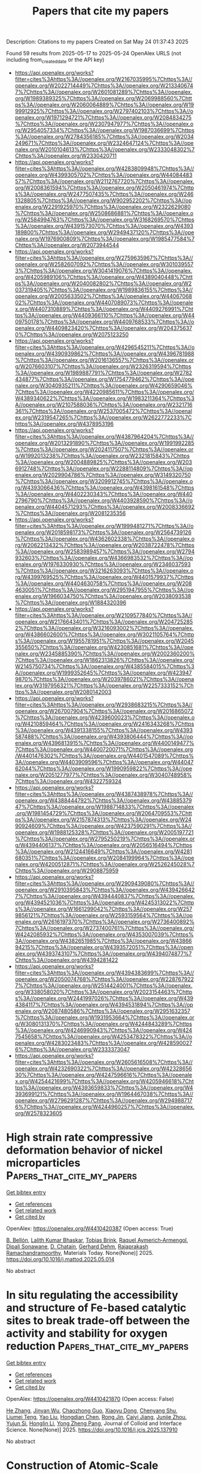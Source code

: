 #+TITLE: Papers that cite my papers
Description: Citations to my papers
Created on Sat May 24 01:37:43 2025

Found 59 results from 2025-05-17 to 2025-05-24
OpenAlex URLS (not including from_created_date or the API key)
- [[https://api.openalex.org/works?filter=cites%3Ahttps%3A//openalex.org/W2167035995%7Chttps%3A//openalex.org/W2022714449%7Chttps%3A//openalex.org/W2133406747%7Chttps%3A//openalex.org/W2601081289%7Chttps%3A//openalex.org/W1989389325%7Chttps%3A//openalex.org/W2069988560%7Chttps%3A//openalex.org/W2060064889%7Chttps%3A//openalex.org/W1999912925%7Chttps%3A//openalex.org/W2797402103%7Chttps%3A//openalex.org/W1971294721%7Chttps%3A//openalex.org/W2084834275%7Chttps%3A//openalex.org/W2307947977%7Chttps%3A//openalex.org/W2954057334%7Chttps%3A//openalex.org/W1987036699%7Chttps%3A//openalex.org/W2784356185%7Chttps%3A//openalex.org/W2034249671%7Chttps%3A//openalex.org/W2324647124%7Chttps%3A//openalex.org/W2010104613%7Chttps%3A//openalex.org/W2333048302%7Chttps%3A//openalex.org/W2330420711]]
- [[https://api.openalex.org/works?filter=cites%3Ahttps%3A//openalex.org/W4283809948%7Chttps%3A//openalex.org/W4399305702%7Chttps%3A//openalex.org/W4408448357%7Chttps%3A//openalex.org/W2112767720%7Chttps%3A//openalex.org/W2008361594%7Chttps%3A//openalex.org/W2050461974%7Chttps%3A//openalex.org/W2477507435%7Chttps%3A//openalex.org/W2461328805%7Chttps%3A//openalex.org/W902952202%7Chttps%3A//openalex.org/W2291925970%7Chttps%3A//openalex.org/W2322629080%7Chttps%3A//openalex.org/W2508686881%7Chttps%3A//openalex.org/W2584994763%7Chttps%3A//openalex.org/W3168269570%7Chttps%3A//openalex.org/W4391573070%7Chttps%3A//openalex.org/W4393189800%7Chttps%3A//openalex.org/W2949437120%7Chttps%3A//openalex.org/W1976900809%7Chttps%3A//openalex.org/W1985477584%7Chttps%3A//openalex.org/W2073944544]]
- [[https://api.openalex.org/works?filter=cites%3Ahttps%3A//openalex.org/W2759635967%7Chttps%3A//openalex.org/W2582607092%7Chttps%3A//openalex.org/W3010395573%7Chttps%3A//openalex.org/W3041419076%7Chttps%3A//openalex.org/W4205989106%7Chttps%3A//openalex.org/W4389040448%7Chttps%3A//openalex.org/W2040082802%7Chttps%3A//openalex.org/W2037319405%7Chttps%3A//openalex.org/W1989836155%7Chttps%3A//openalex.org/W2005633502%7Chttps%3A//openalex.org/W4406706802%7Chttps%3A//openalex.org/W4407089073%7Chttps%3A//openalex.org/W4407310889%7Chttps%3A//openalex.org/W4409276991%7Chttps%3A//openalex.org/W4409366110%7Chttps%3A//openalex.org/W4409750178%7Chttps%3A//openalex.org/W4409768533%7Chttps%3A//openalex.org/W4409823420%7Chttps%3A//openalex.org/W2043756370%7Chttps%3A//openalex.org/W2075123250]]
- [[https://api.openalex.org/works?filter=cites%3Ahttps%3A//openalex.org/W4296545211%7Chttps%3A//openalex.org/W4390939862%7Chttps%3A//openalex.org/W4396781988%7Chttps%3A//openalex.org/W2016136557%7Chttps%3A//openalex.org/W2076603107%7Chttps%3A//openalex.org/W2326319594%7Chttps%3A//openalex.org/W1989887791%7Chttps%3A//openalex.org/W2782434877%7Chttps%3A//openalex.org/W1754779462%7Chttps%3A//openalex.org/W3040935211%7Chttps%3A//openalex.org/W4290659046%7Chttps%3A//openalex.org/W4220985611%7Chttps%3A//openalex.org/W4389340622%7Chttps%3A//openalex.org/W1983211364%7Chttps%3A//openalex.org/W2107588036%7Chttps%3A//openalex.org/W2321716361%7Chttps%3A//openalex.org/W2537005472%7Chttps%3A//openalex.org/W2319547265%7Chttps%3A//openalex.org/W2622772233%7Chttps%3A//openalex.org/W4378953196]]
- [[https://api.openalex.org/works?filter=cites%3Ahttps%3A//openalex.org/W4387964204%7Chttps%3A//openalex.org/W2013291890%7Chttps%3A//openalex.org/W1991992285%7Chttps%3A//openalex.org/W2024117507%7Chttps%3A//openalex.org/W1992013238%7Chttps%3A//openalex.org/W2321815843%7Chttps%3A//openalex.org/W2004889825%7Chttps%3A//openalex.org/W2036912748%7Chttps%3A//openalex.org/W2288114809%7Chttps%3A//openalex.org/W2029904786%7Chttps%3A//openalex.org/W3149320750%7Chttps%3A//openalex.org/W3209912745%7Chttps%3A//openalex.org/W4393066436%7Chttps%3A//openalex.org/W4398161548%7Chttps%3A//openalex.org/W4402230343%7Chttps%3A//openalex.org/W4402796790%7Chttps%3A//openalex.org/W4403928590%7Chttps%3A//openalex.org/W4404571293%7Chttps%3A//openalex.org/W2008336692%7Chttps%3A//openalex.org/W2081235356]]
- [[https://api.openalex.org/works?filter=cites%3Ahttps%3A//openalex.org/W1999481271%7Chttps%3A//openalex.org/W2018598173%7Chttps%3A//openalex.org/W2564739126%7Chttps%3A//openalex.org/W4362602338%7Chttps%3A//openalex.org/W2062213432%7Chttps%3A//openalex.org/W2038722478%7Chttps%3A//openalex.org/W2583989457%7Chttps%3A//openalex.org/W2794932603%7Chttps%3A//openalex.org/W4366983532%7Chttps%3A//openalex.org/W1976330930%7Chttps%3A//openalex.org/W2346037593%7Chttps%3A//openalex.org/W3216263093%7Chttps%3A//openalex.org/W4399769525%7Chttps%3A//openalex.org/W4401579937%7Chttps%3A//openalex.org/W4404630758%7Chttps%3A//openalex.org/W2084630051%7Chttps%3A//openalex.org/W2951947955%7Chttps%3A//openalex.org/W1966034750%7Chttps%3A//openalex.org/W2038093538%7Chttps%3A//openalex.org/W1884320396]]
- [[https://api.openalex.org/works?filter=cites%3Ahttps%3A//openalex.org/W2109577840%7Chttps%3A//openalex.org/W2176643401%7Chttps%3A//openalex.org/W2047252852%7Chttps%3A//openalex.org/W3216093002%7Chttps%3A//openalex.org/W4386602600%7Chttps%3A//openalex.org/W3021105764%7Chttps%3A//openalex.org/W1955781951%7Chttps%3A//openalex.org/W2045355650%7Chttps%3A//openalex.org/W4230851681%7Chttps%3A//openalex.org/W2345885390%7Chttps%3A//openalex.org/W2002360200%7Chttps%3A//openalex.org/W1862313826%7Chttps%3A//openalex.org/W2145750734%7Chttps%3A//openalex.org/W4385584015%7Chttps%3A//openalex.org/W1999352645%7Chttps%3A//openalex.org/W4239479870%7Chttps%3A//openalex.org/W2039786021%7Chttps%3A//openalex.org/W3197956321%7Chttps%3A//openalex.org/W2257333152%7Chttps%3A//openalex.org/W2080142003]]
- [[https://api.openalex.org/works?filter=cites%3Ahttps%3A//openalex.org/W2938683215%7Chttps%3A//openalex.org/W267007904%7Chttps%3A//openalex.org/W2016865072%7Chttps%3A//openalex.org/W4239600023%7Chttps%3A//openalex.org/W4210859464%7Chttps%3A//openalex.org/W2416343268%7Chttps%3A//openalex.org/W4391338155%7Chttps%3A//openalex.org/W4393587488%7Chttps%3A//openalex.org/W4393806444%7Chttps%3A//openalex.org/W4396813915%7Chttps%3A//openalex.org/W4400149477%7Chttps%3A//openalex.org/W4400720071%7Chttps%3A//openalex.org/W4401476302%7Chttps%3A//openalex.org/W4401547089%7Chttps%3A//openalex.org/W4403909596%7Chttps%3A//openalex.org/W4404762044%7Chttps%3A//openalex.org/W1990959822%7Chttps%3A//openalex.org/W2051277977%7Chttps%3A//openalex.org/W3040748958%7Chttps%3A//openalex.org/W4322759324]]
- [[https://api.openalex.org/works?filter=cites%3Ahttps%3A//openalex.org/W4387438978%7Chttps%3A//openalex.org/W4388444792%7Chttps%3A//openalex.org/W4388537947%7Chttps%3A//openalex.org/W1988714833%7Chttps%3A//openalex.org/W1981454729%7Chttps%3A//openalex.org/W2064709553%7Chttps%3A//openalex.org/W2157874313%7Chttps%3A//openalex.org/W2490924609%7Chttps%3A//openalex.org/W4237590291%7Chttps%3A//openalex.org/W1988125328%7Chttps%3A//openalex.org/W2005197721%7Chttps%3A//openalex.org/W2795250219%7Chttps%3A//openalex.org/W4394406137%7Chttps%3A//openalex.org/W2056516494%7Chttps%3A//openalex.org/W2124416649%7Chttps%3A//openalex.org/W4281680351%7Chttps%3A//openalex.org/W2084199964%7Chttps%3A//openalex.org/W4200512871%7Chttps%3A//openalex.org/W2526245028%7Chttps%3A//openalex.org/W2908875959]]
- [[https://api.openalex.org/works?filter=cites%3Ahttps%3A//openalex.org/W2909439080%7Chttps%3A//openalex.org/W2910395843%7Chttps%3A//openalex.org/W4394266427%7Chttps%3A//openalex.org/W4394440837%7Chttps%3A//openalex.org/W4394521036%7Chttps%3A//openalex.org/W4245313022%7Chttps%3A//openalex.org/W1661299042%7Chttps%3A//openalex.org/W2579856121%7Chttps%3A//openalex.org/W2593159564%7Chttps%3A//openalex.org/W2616197370%7Chttps%3A//openalex.org/W2736400892%7Chttps%3A//openalex.org/W2737400761%7Chttps%3A//openalex.org/W4242085932%7Chttps%3A//openalex.org/W4353007039%7Chttps%3A//openalex.org/W4382651985%7Chttps%3A//openalex.org/W4386694215%7Chttps%3A//openalex.org/W4393572051%7Chttps%3A//openalex.org/W4393743107%7Chttps%3A//openalex.org/W4394074877%7Chttps%3A//openalex.org/W4394281422]]
- [[https://api.openalex.org/works?filter=cites%3Ahttps%3A//openalex.org/W4394383699%7Chttps%3A//openalex.org/W2050074768%7Chttps%3A//openalex.org/W2287679227%7Chttps%3A//openalex.org/W2514424001%7Chttps%3A//openalex.org/W338058020%7Chttps%3A//openalex.org/W2023154463%7Chttps%3A//openalex.org/W2441997026%7Chttps%3A//openalex.org/W4394384117%7Chttps%3A//openalex.org/W4394531894%7Chttps%3A//openalex.org/W2087480586%7Chttps%3A//openalex.org/W2951632357%7Chttps%3A//openalex.org/W1931953664%7Chttps%3A//openalex.org/W3080131370%7Chttps%3A//openalex.org/W4244843289%7Chttps%3A//openalex.org/W4246990943%7Chttps%3A//openalex.org/W4247545658%7Chttps%3A//openalex.org/W4253478322%7Chttps%3A//openalex.org/W4283023483%7Chttps%3A//openalex.org/W4285900276%7Chttps%3A//openalex.org/W2333373047]]
- [[https://api.openalex.org/works?filter=cites%3Ahttps%3A//openalex.org/W2605616508%7Chttps%3A//openalex.org/W4232690322%7Chttps%3A//openalex.org/W4232865630%7Chttps%3A//openalex.org/W4247596616%7Chttps%3A//openalex.org/W4254421699%7Chttps%3A//openalex.org/W4205946618%7Chttps%3A//openalex.org/W4393659833%7Chttps%3A//openalex.org/W4393699121%7Chttps%3A//openalex.org/W1964467038%7Chttps%3A//openalex.org/W2796291287%7Chttps%3A//openalex.org/W2949887176%7Chttps%3A//openalex.org/W4244960257%7Chttps%3A//openalex.org/W2578323605]]

* High strain rate compressive deformation behavior of nickel microparticles  :Papers_that_cite_my_papers:
:PROPERTIES:
:UUID: https://openalex.org/W4410420387
:TOPICS: High-Velocity Impact and Material Behavior, Metal and Thin Film Mechanics, Microstructure and mechanical properties
:PUBLICATION_DATE: 2025-05-01
:END:    
    
[[elisp:(doi-add-bibtex-entry "https://doi.org/10.1016/j.mattod.2025.05.014")][Get bibtex entry]] 

- [[elisp:(progn (xref--push-markers (current-buffer) (point)) (oa--referenced-works "https://openalex.org/W4410420387"))][Get references]]
- [[elisp:(progn (xref--push-markers (current-buffer) (point)) (oa--related-works "https://openalex.org/W4410420387"))][Get related work]]
- [[elisp:(progn (xref--push-markers (current-buffer) (point)) (oa--cited-by-works "https://openalex.org/W4410420387"))][Get cited by]]

OpenAlex: https://openalex.org/W4410420387 (Open access: True)
    
[[https://openalex.org/A5009979199][B. Bellón]], [[https://openalex.org/A5016905255][Lalith Kumar Bhaskar]], [[https://openalex.org/A5006819248][Tobias Brink]], [[https://openalex.org/A5034036174][Raquel Aymerich‐Armengol]], [[https://openalex.org/A5066980131][Dipali Sonawane]], [[https://openalex.org/A5024628233][D. Chatain]], [[https://openalex.org/A5075439885][Gerhard Dehm]], [[https://openalex.org/A5084315053][Rajaprakash Ramachandramoorthy]], Materials Today. None(None)] 2025. https://doi.org/10.1016/j.mattod.2025.05.014 
     
No abstract    

    

* In situ regulating the accessibility and structure of Fe-based catalytic sites to break trade-off between the activity and stability for oxygen reduction  :Papers_that_cite_my_papers:
:PROPERTIES:
:UUID: https://openalex.org/W4410421870
:TOPICS: Electrocatalysts for Energy Conversion, Fuel Cells and Related Materials, Catalytic Processes in Materials Science
:PUBLICATION_DATE: 2025-05-01
:END:    
    
[[elisp:(doi-add-bibtex-entry "https://doi.org/10.1016/j.jcis.2025.137910")][Get bibtex entry]] 

- [[elisp:(progn (xref--push-markers (current-buffer) (point)) (oa--referenced-works "https://openalex.org/W4410421870"))][Get references]]
- [[elisp:(progn (xref--push-markers (current-buffer) (point)) (oa--related-works "https://openalex.org/W4410421870"))][Get related work]]
- [[elisp:(progn (xref--push-markers (current-buffer) (point)) (oa--cited-by-works "https://openalex.org/W4410421870"))][Get cited by]]

OpenAlex: https://openalex.org/W4410421870 (Open access: False)
    
[[https://openalex.org/A5035664262][He Zhang]], [[https://openalex.org/A5101474589][Jinyan Wu]], [[https://openalex.org/A5065289552][Chaozhong Guo]], [[https://openalex.org/A5101747016][Xiaoyu Dong]], [[https://openalex.org/A5065813896][Chenyang Shu]], [[https://openalex.org/A5070204127][Liumei Teng]], [[https://openalex.org/A5100753978][Yao Liu]], [[https://openalex.org/A5022370951][Hongdian Chen]], [[https://openalex.org/A5011802849][Rong Jin]], [[https://openalex.org/A5012120695][Caiyi Jiang]], [[https://openalex.org/A5003467504][Junjie Zhou]], [[https://openalex.org/A5108690646][Yujun Si]], [[https://openalex.org/A5100688142][Honglin Li]], [[https://openalex.org/A5106424812][Yong Zheng Pang]], Journal of Colloid and Interface Science. None(None)] 2025. https://doi.org/10.1016/j.jcis.2025.137910 
     
No abstract    

    

* Construction of Atomic-Scale Compressive Strain for Oxime Electrosynthesis  :Papers_that_cite_my_papers:
:PROPERTIES:
:UUID: https://openalex.org/W4410424796
:TOPICS: Advanced Photocatalysis Techniques, Electrocatalysts for Energy Conversion, Nanocluster Synthesis and Applications
:PUBLICATION_DATE: 2025-05-16
:END:    
    
[[elisp:(doi-add-bibtex-entry "https://doi.org/10.1021/jacs.5c03600")][Get bibtex entry]] 

- [[elisp:(progn (xref--push-markers (current-buffer) (point)) (oa--referenced-works "https://openalex.org/W4410424796"))][Get references]]
- [[elisp:(progn (xref--push-markers (current-buffer) (point)) (oa--related-works "https://openalex.org/W4410424796"))][Get related work]]
- [[elisp:(progn (xref--push-markers (current-buffer) (point)) (oa--cited-by-works "https://openalex.org/W4410424796"))][Get cited by]]

OpenAlex: https://openalex.org/W4410424796 (Open access: False)
    
[[https://openalex.org/A5049958753][Lubing Qin]], [[https://openalex.org/A5100610911][Yuping Chen]], [[https://openalex.org/A5100383214][Ziyi Liu]], [[https://openalex.org/A5055252270][Mengyao Chen]], [[https://openalex.org/A5035720671][Qing Tang]], [[https://openalex.org/A5076295398][Zhenghua Tang]], Journal of the American Chemical Society. None(None)] 2025. https://doi.org/10.1021/jacs.5c03600 
     
Tuning the surface strain is a powerful strategy to enhance the catalytic activity of metal nanocatalysts, yet an atomically precise catalyst with intramolecular strain to unlock the atomic-level strain-structure-activity relationship is still highly desired. Herein, we report the synthesis, structural anatomy, and catalytic performance toward cyclohexanone oxime electrosynthesis of an atomically precise Ag16Cu18(C≡C-C6H11)24 (Ag16Cu18) nanocluster, which has a Cu6 ring in the center. The Cu-Cu distance in the Cu6 ring is only 1.616 Å in a single crystal, the shortest Cu-Cu bond in Cu nanomaterials to date. Furthermore, once Ag16Cu18 was loaded onto carbon paper, the ultrashort Cu-Cu bond elongated to ∼2.40 Å, still showing strong intramolecular compressive strain. Ag16Cu18 exhibited excellent catalytic activity toward oxime electrosynthesis, manifested by a maximal Faradaic efficiency, yield, and yield rate of cyclohexanone oxime reaching 47.4%, 95.4%, and 2.66 mmol·h-1·cm-2 at -0.35 V, respectively. In-situ attenuated total reflection surface-enhanced infrared spectroscopy revealed that the Cu sites adjacent to the Ag atoms primarily reduce NO and stabilize it at the *NH2OH stage, while the Cu sites with compressive strain provide H* for NO reduction and adsorb cyclohexanone to react with *NH2OH, forming cyclohexanone oxime simultaneously. Density functional theory calculations confirmed the presence of compressive strain in the Cu6 ring, which facilitates H* formation and cyclohexanone adsorption, hence significantly contributing to oxime generation. This study not only reports a case of atomically precise clusters with intramolecular compressive strain but also provides an atomic-level understanding for employing bimetallic nanocluster-based catalysts toward the electrosynthesis of valuable organic molecules.    

    

* Predicting practical reduction potential of electrolyte solvents via computational hydrogen electrode and interpretable machine-learning models  :Papers_that_cite_my_papers:
:PROPERTIES:
:UUID: https://openalex.org/W4410431287
:TOPICS: Electrochemical Analysis and Applications, Advanced Battery Technologies Research, Fuel Cells and Related Materials
:PUBLICATION_DATE: 2025-05-16
:END:    
    
[[elisp:(doi-add-bibtex-entry "https://doi.org/10.1038/s41524-025-01582-w")][Get bibtex entry]] 

- [[elisp:(progn (xref--push-markers (current-buffer) (point)) (oa--referenced-works "https://openalex.org/W4410431287"))][Get references]]
- [[elisp:(progn (xref--push-markers (current-buffer) (point)) (oa--related-works "https://openalex.org/W4410431287"))][Get related work]]
- [[elisp:(progn (xref--push-markers (current-buffer) (point)) (oa--cited-by-works "https://openalex.org/W4410431287"))][Get cited by]]

OpenAlex: https://openalex.org/W4410431287 (Open access: True)
    
[[https://openalex.org/A5090990741][Zonglin Yi]], [[https://openalex.org/A5101801798][Yitong Zhou]], [[https://openalex.org/A5100338921][Huan Liu]], [[https://openalex.org/A5100361214][Li Li]], [[https://openalex.org/A5041098464][Yan Zhao]], [[https://openalex.org/A5114677159][Jiayuan Li]], [[https://openalex.org/A5105723384][Yixuan Mao]], [[https://openalex.org/A5056977440][Fangyuan Su]], [[https://openalex.org/A5062211076][Cheng‐Meng Chen]], npj Computational Materials. 11(1)] 2025. https://doi.org/10.1038/s41524-025-01582-w 
     
No abstract    

    

* Facile synthesis of palladium hierarchical nanosheet assemblies: unraveling the aggregation-induced synergistic effect for enhanced methanol oxidation reaction activity  :Papers_that_cite_my_papers:
:PROPERTIES:
:UUID: https://openalex.org/W4410432784
:TOPICS: Catalytic Processes in Materials Science, Electrocatalysts for Energy Conversion, Nanomaterials for catalytic reactions
:PUBLICATION_DATE: 2025-01-01
:END:    
    
[[elisp:(doi-add-bibtex-entry "https://doi.org/10.1039/d5ce00360a")][Get bibtex entry]] 

- [[elisp:(progn (xref--push-markers (current-buffer) (point)) (oa--referenced-works "https://openalex.org/W4410432784"))][Get references]]
- [[elisp:(progn (xref--push-markers (current-buffer) (point)) (oa--related-works "https://openalex.org/W4410432784"))][Get related work]]
- [[elisp:(progn (xref--push-markers (current-buffer) (point)) (oa--cited-by-works "https://openalex.org/W4410432784"))][Get cited by]]

OpenAlex: https://openalex.org/W4410432784 (Open access: False)
    
[[https://openalex.org/A5101497397][Li‐Juan Han]], [[https://openalex.org/A5029822035][Yuanyuan Min]], [[https://openalex.org/A5100381020][Yingying Wang]], [[https://openalex.org/A5001956517][Feng Liu]], [[https://openalex.org/A5091550889][Maochang Liu]], [[https://openalex.org/A5013755266][Yiqun Zheng]], CrystEngComm. None(None)] 2025. https://doi.org/10.1039/d5ce00360a 
     
Hierarchical Pd nanosheet assemblies are prepared, exhibiting enhanced MOR activity arising from the aggregation-induced synergistic effect.    

    

* Prediction of local electric polarization using graph neural networks  :Papers_that_cite_my_papers:
:PROPERTIES:
:UUID: https://openalex.org/W4410432848
:TOPICS: Machine Learning in Materials Science, Neural Networks and Applications, Solid-state spectroscopy and crystallography
:PUBLICATION_DATE: 2025-05-16
:END:    
    
[[elisp:(doi-add-bibtex-entry "https://doi.org/10.1103/physrevb.111.184105")][Get bibtex entry]] 

- [[elisp:(progn (xref--push-markers (current-buffer) (point)) (oa--referenced-works "https://openalex.org/W4410432848"))][Get references]]
- [[elisp:(progn (xref--push-markers (current-buffer) (point)) (oa--related-works "https://openalex.org/W4410432848"))][Get related work]]
- [[elisp:(progn (xref--push-markers (current-buffer) (point)) (oa--cited-by-works "https://openalex.org/W4410432848"))][Get cited by]]

OpenAlex: https://openalex.org/W4410432848 (Open access: False)
    
[[https://openalex.org/A5108844063][Yuxing Ma]], [[https://openalex.org/A5104170641][Yingwei Chen]], [[https://openalex.org/A5014987650][Binhua Zhang]], [[https://openalex.org/A5005053043][Yali Yang]], [[https://openalex.org/A5101765073][Hongyu Yu]], [[https://openalex.org/A5101826210][Xin-Gao Gong]], [[https://openalex.org/A5008341254][Yang Zhong]], [[https://openalex.org/A5088722533][Hongjun Xiang]], Physical review. B./Physical review. B. 111(18)] 2025. https://doi.org/10.1103/physrevb.111.184105 
     
No abstract    

    

* Tuning surface curvature in B and N co-doped CNT-derived Fe, Ru and Ir catalysts for electrochemical hydrogenation of N2 to NH3  :Papers_that_cite_my_papers:
:PROPERTIES:
:UUID: https://openalex.org/W4410438560
:TOPICS: Ammonia Synthesis and Nitrogen Reduction, Nanomaterials for catalytic reactions, Electrocatalysts for Energy Conversion
:PUBLICATION_DATE: 2025-01-01
:END:    
    
[[elisp:(doi-add-bibtex-entry "https://doi.org/10.1039/d5cp00309a")][Get bibtex entry]] 

- [[elisp:(progn (xref--push-markers (current-buffer) (point)) (oa--referenced-works "https://openalex.org/W4410438560"))][Get references]]
- [[elisp:(progn (xref--push-markers (current-buffer) (point)) (oa--related-works "https://openalex.org/W4410438560"))][Get related work]]
- [[elisp:(progn (xref--push-markers (current-buffer) (point)) (oa--cited-by-works "https://openalex.org/W4410438560"))][Get cited by]]

OpenAlex: https://openalex.org/W4410438560 (Open access: False)
    
[[https://openalex.org/A5116809566][Deewan S. Teja]], [[https://openalex.org/A5078031554][Bhabani S. Mallik]], Physical Chemistry Chemical Physics. None(None)] 2025. https://doi.org/10.1039/d5cp00309a 
     
Modulating the CNT curvature enhances the catalytic performance of the electrocatalytic nitrogen reduction reaction (NRR).    

    

* Electrocatalysts for the Oxygen Reduction Reaction in Proton Exchange Membrane Fuel Cells: Significant Advances, Major Challenges, and Future Directions  :Papers_that_cite_my_papers:
:PROPERTIES:
:UUID: https://openalex.org/W4410443701
:TOPICS: Fuel Cells and Related Materials, Electrocatalysts for Energy Conversion, Advanced battery technologies research
:PUBLICATION_DATE: 2025-05-16
:END:    
    
[[elisp:(doi-add-bibtex-entry "https://doi.org/10.1021/acscatal.5c00903")][Get bibtex entry]] 

- [[elisp:(progn (xref--push-markers (current-buffer) (point)) (oa--referenced-works "https://openalex.org/W4410443701"))][Get references]]
- [[elisp:(progn (xref--push-markers (current-buffer) (point)) (oa--related-works "https://openalex.org/W4410443701"))][Get related work]]
- [[elisp:(progn (xref--push-markers (current-buffer) (point)) (oa--cited-by-works "https://openalex.org/W4410443701"))][Get cited by]]

OpenAlex: https://openalex.org/W4410443701 (Open access: False)
    
[[https://openalex.org/A5117571848][Sami Mohammed Alfaifi]], [[https://openalex.org/A5000690723][Rajkamal Balu]], [[https://openalex.org/A5103100569][Ken Chiang]], [[https://openalex.org/A5006680967][Namita Roy Choudhury]], [[https://openalex.org/A5018573072][Naba K. Dutta]], ACS Catalysis. None(None)] 2025. https://doi.org/10.1021/acscatal.5c00903 
     
No abstract    

    

* TrIP2: Expanding the Transformer Interatomic Potential Demonstrates Architectural Scalability for Organic Compounds  :Papers_that_cite_my_papers:
:PROPERTIES:
:UUID: https://openalex.org/W4410451399
:TOPICS: Machine Learning in Materials Science, Advanced Memory and Neural Computing, Semiconductor materials and devices
:PUBLICATION_DATE: 2025-05-15
:END:    
    
[[elisp:(doi-add-bibtex-entry "https://doi.org/10.1021/acs.jpca.5c00391")][Get bibtex entry]] 

- [[elisp:(progn (xref--push-markers (current-buffer) (point)) (oa--referenced-works "https://openalex.org/W4410451399"))][Get references]]
- [[elisp:(progn (xref--push-markers (current-buffer) (point)) (oa--related-works "https://openalex.org/W4410451399"))][Get related work]]
- [[elisp:(progn (xref--push-markers (current-buffer) (point)) (oa--cited-by-works "https://openalex.org/W4410451399"))][Get cited by]]

OpenAlex: https://openalex.org/W4410451399 (Open access: False)
    
[[https://openalex.org/A5117117451][Joshua L. Ebbert]], [[https://openalex.org/A5002609194][Bryce Hedelius]], [[https://openalex.org/A5025768630][Jyothish Joy]], [[https://openalex.org/A5086726463][Daniel H. Ess]], [[https://openalex.org/A5044277483][Dennis Della Corte]], The Journal of Physical Chemistry A. None(None)] 2025. https://doi.org/10.1021/acs.jpca.5c00391 
     
TrIP2 is an advanced version of the transformer interatomic potential (TrIP) trained on the expanded ANI-2x data set, including more diverse molecular configurations with sulfur, fluorine, and chlorine. It leverages the equivariant SE(3)-transformer architecture, incorporating physical biases and continuous atomic representations. TrIP was introduced as a highly promising transferable interatomic potential, which we show here to generalize to new atom types with no alterations to the underlying model design. Benchmarking on COMP6 energy and force calculations, structure minimization tasks, torsion drives, and applications to molecules with unexpected conformational energy minima demonstrates TrIP2's high accuracy and transferability. Direct architectural comparisons demonstrate superior performance against ANI-2x, while holistic model evaluations─including training data and level-of-theory considerations─show comparative performance with state-of-the-art models like AIMNet2 and MACE-OFF23. Notably, TrIP2 achieves state-of-the-art force prediction performance on the COMP6 benchmarks and closely approaches DFT-optimized structures in torsion drives and geometry optimization tasks. Without requiring any architectural modifications, TrIP2 successfully capitalizes on additional training data to deliver enhanced generalizability and precision, establishing itself as a robust and scalable framework capable of accommodating future expansions or applications to new domains with minimal reengineering.    

    

* Sabatier Principle Revisited: The Role of Electronic Properties in Simple Catalytic Reactions  :Papers_that_cite_my_papers:
:PROPERTIES:
:UUID: https://openalex.org/W4410451410
:TOPICS: Advanced Chemical Physics Studies, Machine Learning in Materials Science, Electrocatalysts for Energy Conversion
:PUBLICATION_DATE: 2025-05-15
:END:    
    
[[elisp:(doi-add-bibtex-entry "https://doi.org/10.1021/acs.jpcc.5c01822")][Get bibtex entry]] 

- [[elisp:(progn (xref--push-markers (current-buffer) (point)) (oa--referenced-works "https://openalex.org/W4410451410"))][Get references]]
- [[elisp:(progn (xref--push-markers (current-buffer) (point)) (oa--related-works "https://openalex.org/W4410451410"))][Get related work]]
- [[elisp:(progn (xref--push-markers (current-buffer) (point)) (oa--cited-by-works "https://openalex.org/W4410451410"))][Get cited by]]

OpenAlex: https://openalex.org/W4410451410 (Open access: False)
    
[[https://openalex.org/A5039322037][Ramón Alain Miranda‐Quintana]], [[https://openalex.org/A5077186136][Niklas Adebar]], [[https://openalex.org/A5086300394][Moritz Schulze]], [[https://openalex.org/A5031093131][Jens Smiatek]], The Journal of Physical Chemistry C. None(None)] 2025. https://doi.org/10.1021/acs.jpcc.5c01822 
     
No abstract    

    

* Electrocatalytic decomposition mechanism of hydroxyamine nitrate on the Cu(111) surface  :Papers_that_cite_my_papers:
:PROPERTIES:
:UUID: https://openalex.org/W4410453391
:TOPICS: Electrocatalysts for Energy Conversion, Electrochemical Analysis and Applications, Molecular Junctions and Nanostructures
:PUBLICATION_DATE: 2025-05-14
:END:    
    
[[elisp:(doi-add-bibtex-entry "https://doi.org/10.25259/ajc_86_2024")][Get bibtex entry]] 

- [[elisp:(progn (xref--push-markers (current-buffer) (point)) (oa--referenced-works "https://openalex.org/W4410453391"))][Get references]]
- [[elisp:(progn (xref--push-markers (current-buffer) (point)) (oa--related-works "https://openalex.org/W4410453391"))][Get related work]]
- [[elisp:(progn (xref--push-markers (current-buffer) (point)) (oa--cited-by-works "https://openalex.org/W4410453391"))][Get cited by]]

OpenAlex: https://openalex.org/W4410453391 (Open access: True)
    
[[https://openalex.org/A5110364216][Li Men]], [[https://openalex.org/A5054795082][Tianpeng Li]], [[https://openalex.org/A5087960065][Xinbao Gao]], [[https://openalex.org/A5100387965][Yin Huang]], Arabian Journal of Chemistry. 0(None)] 2025. https://doi.org/10.25259/ajc_86_2024 
     
No abstract    

    

* Two different metalloporphyrin composites as promising orr catalysts  :Papers_that_cite_my_papers:
:PROPERTIES:
:UUID: https://openalex.org/W4410459434
:TOPICS: Electrocatalysts for Energy Conversion, Porphyrin and Phthalocyanine Chemistry, Oxidative Organic Chemistry Reactions
:PUBLICATION_DATE: 2025-05-01
:END:    
    
[[elisp:(doi-add-bibtex-entry "https://doi.org/10.1016/j.inoche.2025.114702")][Get bibtex entry]] 

- [[elisp:(progn (xref--push-markers (current-buffer) (point)) (oa--referenced-works "https://openalex.org/W4410459434"))][Get references]]
- [[elisp:(progn (xref--push-markers (current-buffer) (point)) (oa--related-works "https://openalex.org/W4410459434"))][Get related work]]
- [[elisp:(progn (xref--push-markers (current-buffer) (point)) (oa--cited-by-works "https://openalex.org/W4410459434"))][Get cited by]]

OpenAlex: https://openalex.org/W4410459434 (Open access: False)
    
[[https://openalex.org/A5018166861][Sergey M. Kuzmin]], [[https://openalex.org/A5058186237][Svetlana A. Chulovskaya]], [[https://openalex.org/A5067508936][Yuliya A. Filimonova]], [[https://openalex.org/A5026671786][V. I. Parfenyuk]], Inorganic Chemistry Communications. None(None)] 2025. https://doi.org/10.1016/j.inoche.2025.114702 
     
No abstract    

    

* A theoretical investigation of Ta3N5/BaTaO2N heterostructure for solar water splitting  :Papers_that_cite_my_papers:
:PROPERTIES:
:UUID: https://openalex.org/W4410461407
:TOPICS: Advanced Photocatalysis Techniques, MXene and MAX Phase Materials, Electronic and Structural Properties of Oxides
:PUBLICATION_DATE: 2025-05-01
:END:    
    
[[elisp:(doi-add-bibtex-entry "https://doi.org/10.1016/j.jphotochem.2025.116511")][Get bibtex entry]] 

- [[elisp:(progn (xref--push-markers (current-buffer) (point)) (oa--referenced-works "https://openalex.org/W4410461407"))][Get references]]
- [[elisp:(progn (xref--push-markers (current-buffer) (point)) (oa--related-works "https://openalex.org/W4410461407"))][Get related work]]
- [[elisp:(progn (xref--push-markers (current-buffer) (point)) (oa--cited-by-works "https://openalex.org/W4410461407"))][Get cited by]]

OpenAlex: https://openalex.org/W4410461407 (Open access: False)
    
[[https://openalex.org/A5008124677][Huan Zhang]], [[https://openalex.org/A5100735453][Yue Liu]], [[https://openalex.org/A5001744159][Xin Zhou]], Journal of Photochemistry and Photobiology A Chemistry. None(None)] 2025. https://doi.org/10.1016/j.jphotochem.2025.116511 
     
No abstract    

    

* Ultrahigh Pyrrolic Nitrogen Triggers High-Activity Sites in Carbon Catalysts for Selective Oxygen Reduction to Efficient H2O2 Production  :Papers_that_cite_my_papers:
:PROPERTIES:
:UUID: https://openalex.org/W4410461573
:TOPICS: Electrocatalysts for Energy Conversion, Catalytic Processes in Materials Science, Fuel Cells and Related Materials
:PUBLICATION_DATE: 2025-05-01
:END:    
    
[[elisp:(doi-add-bibtex-entry "https://doi.org/10.1016/j.carbon.2025.120450")][Get bibtex entry]] 

- [[elisp:(progn (xref--push-markers (current-buffer) (point)) (oa--referenced-works "https://openalex.org/W4410461573"))][Get references]]
- [[elisp:(progn (xref--push-markers (current-buffer) (point)) (oa--related-works "https://openalex.org/W4410461573"))][Get related work]]
- [[elisp:(progn (xref--push-markers (current-buffer) (point)) (oa--cited-by-works "https://openalex.org/W4410461573"))][Get cited by]]

OpenAlex: https://openalex.org/W4410461573 (Open access: False)
    
[[https://openalex.org/A5103097031][Yanan Shi]], [[https://openalex.org/A5106481340][Menggai Jiao]], [[https://openalex.org/A5100700779][Chongyang Wang]], [[https://openalex.org/A5100692782][Lili Zhang]], [[https://openalex.org/A5084697857][Shaohui Sun]], Carbon. None(None)] 2025. https://doi.org/10.1016/j.carbon.2025.120450 
     
No abstract    

    

* Synergistic niobium and manganese co-doping into RuO2 nanocrystal enables PEM water splitting under high current  :Papers_that_cite_my_papers:
:PROPERTIES:
:UUID: https://openalex.org/W4410462343
:TOPICS: Electrocatalysts for Energy Conversion, Advanced Memory and Neural Computing, Semiconductor materials and devices
:PUBLICATION_DATE: 2025-05-17
:END:    
    
[[elisp:(doi-add-bibtex-entry "https://doi.org/10.1038/s41467-025-59710-5")][Get bibtex entry]] 

- [[elisp:(progn (xref--push-markers (current-buffer) (point)) (oa--referenced-works "https://openalex.org/W4410462343"))][Get references]]
- [[elisp:(progn (xref--push-markers (current-buffer) (point)) (oa--related-works "https://openalex.org/W4410462343"))][Get related work]]
- [[elisp:(progn (xref--push-markers (current-buffer) (point)) (oa--cited-by-works "https://openalex.org/W4410462343"))][Get cited by]]

OpenAlex: https://openalex.org/W4410462343 (Open access: True)
    
[[https://openalex.org/A5113216952][Bichen Yuan]], [[https://openalex.org/A5104101741][Qian Dang]], [[https://openalex.org/A5100368942][Hai Liu]], [[https://openalex.org/A5089137593][Marshet Getaye Sendeku]], [[https://openalex.org/A5055868618][Jian Peng]], [[https://openalex.org/A5102007881][Yameng Fan]], [[https://openalex.org/A5080322920][Liang Cai]], [[https://openalex.org/A5102528812][Aiqing Cao]], [[https://openalex.org/A5114406831][Shiyao Chen]], [[https://openalex.org/A5100423864][Hui Li]], [[https://openalex.org/A5042347465][Yun Kuang]], [[https://openalex.org/A5100672623][Fengmei Wang]], [[https://openalex.org/A5100382892][Xiaoming Sun]], Nature Communications. 16(1)] 2025. https://doi.org/10.1038/s41467-025-59710-5 
     
Low-cost ruthenium-based catalysts with high activity have emerged as promising alternatives to iridium-based counterparts for acidic oxygen evolution reaction (OER) in proton exchange membrane water electrolyzers (PEMWE), but the poor stability under high current density remains as a key challenge. Here, we utilize the synergistic complementary strategy of introducing earth-abundant Mn and Nb dopants in ruthenium dioxide (RuO2) for Nb0.1Mn0.1Ru0.8O2 nanoparticle electrocatalyst that exhibits a low overpotential of 209 mV at 10 mA cm-2 and good stability of > 400 h at 0.2 A cm-2 in 0.5 M H2SO4. Significantly, a PEMWE device fabricated with Nb0.1Mn0.1Ru0.8O2 anode can operate continuously at least for 1000 h at 0.5 A cm-2 with 59 μV h-1 decay rate. Operando Raman spectroscopy analysis, differential electrochemical mass spectroscopy measurements, X-ray absorption spectroscopy analysis and theoretical calculations indicate that OER reaction on Nb0.1Mn0.1Ru0.8O2 primarily follows the adsorbate evolution mechanism with much favorable energy barrier accompanied by a locally passivated lattice oxygen mechanism (AEM-LPLOM) and the co-existed Nb and Mn in RuO2 crystal lattice could not only stabilize the lattice oxygen, but also relieve the valence state fluctuation of Ru site to stabilize the catalyst during the reaction.    

    

* Highly stable and porous triple perovskite oxide as a bifunctional electrocatalyst for rechargeable Zn-air batteries  :Papers_that_cite_my_papers:
:PROPERTIES:
:UUID: https://openalex.org/W4410475868
:TOPICS: Advanced battery technologies research, Electrocatalysts for Energy Conversion, Supercapacitor Materials and Fabrication
:PUBLICATION_DATE: 2025-05-01
:END:    
    
[[elisp:(doi-add-bibtex-entry "https://doi.org/10.1016/j.cej.2025.163928")][Get bibtex entry]] 

- [[elisp:(progn (xref--push-markers (current-buffer) (point)) (oa--referenced-works "https://openalex.org/W4410475868"))][Get references]]
- [[elisp:(progn (xref--push-markers (current-buffer) (point)) (oa--related-works "https://openalex.org/W4410475868"))][Get related work]]
- [[elisp:(progn (xref--push-markers (current-buffer) (point)) (oa--cited-by-works "https://openalex.org/W4410475868"))][Get cited by]]

OpenAlex: https://openalex.org/W4410475868 (Open access: False)
    
[[https://openalex.org/A5006480700][Yousuf Ali]], [[https://openalex.org/A5021797703][Swarit Dwivedi]], [[https://openalex.org/A5010731144][Masood S. Alivand]], [[https://openalex.org/A5051194214][A. Sanjid]], [[https://openalex.org/A5036838238][Akshat Tanksale]], [[https://openalex.org/A5053226382][Parama Chakraborty Banerjee]], Chemical Engineering Journal. None(None)] 2025. https://doi.org/10.1016/j.cej.2025.163928 
     
No abstract    

    

* Growth of atmospheric freshly nucleated particles: a semi-empirical molecular dynamics study  :Papers_that_cite_my_papers:
:PROPERTIES:
:UUID: https://openalex.org/W4410477656
:TOPICS: Atmospheric chemistry and aerosols, Atmospheric aerosols and clouds, Atmospheric Ozone and Climate
:PUBLICATION_DATE: 2025-05-19
:END:    
    
[[elisp:(doi-add-bibtex-entry "https://doi.org/10.5194/ar-3-237-2025")][Get bibtex entry]] 

- [[elisp:(progn (xref--push-markers (current-buffer) (point)) (oa--referenced-works "https://openalex.org/W4410477656"))][Get references]]
- [[elisp:(progn (xref--push-markers (current-buffer) (point)) (oa--related-works "https://openalex.org/W4410477656"))][Get related work]]
- [[elisp:(progn (xref--push-markers (current-buffer) (point)) (oa--cited-by-works "https://openalex.org/W4410477656"))][Get cited by]]

OpenAlex: https://openalex.org/W4410477656 (Open access: True)
    
[[https://openalex.org/A5074276899][Yosef Knattrup]], [[https://openalex.org/A5065532921][Ivo Neefjes]], [[https://openalex.org/A5014957190][Jakub Kubečka]], [[https://openalex.org/A5019033081][Jonas Elm]], Aerosol Research. 3(1)] 2025. https://doi.org/10.5194/ar-3-237-2025 
     
Abstract. When simulating new particle formation rates, collisions in the system are approximated as hard spheres without long-range interactions. This simplification may lead to an underestimation of the actual formation rate. In this study, we employ semi-empirical molecular dynamics (SEMD) at the GFN1-xTB level of theory to probe the sticking process of the monomers sulfuric acid (SA), methanesulfonic acid (MSA), nitric acid (NA), formic acid (FA), ammonia (AM), methylamine (MA), dimethylamine (DMA), and trimethylamine (TMA) onto freshly nucleated particles (FNPs). The FNPs considered are (SA)10(AM)10, (SA)10(MA)10, (SA)10(DMA)10, and (SA)10(TMA)10. In general, we find that the hard-sphere kinetic approximation, which neglects long-range interactions, significantly underestimates the number of collisions leading to sticking. By calculating the sticking coefficient from SEMD simulations, we obtain enhancement factors of 2.3 and 1.5 for the SA + (SA)10(AM)10 and AM + (SA)10(AM)10 collisions, respectively. A comparison with OPLS (optimized potentials for liquid simulations) all-atom force field simulations shows similar enhancement factors of 2.4 and 1.6 for the SA + (SA)10(AM)10 and AM + (SA)10(AM)10 collisions, respectively. Compared to the force field simulations, SEMD exhibits a more isotropic sticking behavior, with the probability remaining near unity for small offsets before rapidly dropping to 0 % beyond a certain offset. In contrast, the force field simulations show a more gradual decline in sticking probability due to certain orientations still leading to sticking. The largest discrepancy between the two methods occurs at lower collision velocities – below 200 m s−1 for SA and below 400 m s−1 for AM – where force field simulations, even for head-on collisions, predict low or zero sticking probability. This has previously been attributed to periodic repulsions between the rotating collision partners caused by fluctuations in their charge distributions. In contrast, SEMD simulations do not exhibit this behavior. Since these low velocities are not significantly populated in our simulations, both methods yield similar enhancement factors. However, for systems with larger effective masses, where such velocities are more prevalent, we would expect the two methods to diverge.    

    

* Another look at the often ignored role of oxygen functional groups in the oxygen reduction reaction: The promoting effect of carbonyls  :Papers_that_cite_my_papers:
:PROPERTIES:
:UUID: https://openalex.org/W4410478367
:TOPICS: Fuel Cells and Related Materials, Electrocatalysts for Energy Conversion, Electrochemical Analysis and Applications
:PUBLICATION_DATE: 2025-05-01
:END:    
    
[[elisp:(doi-add-bibtex-entry "https://doi.org/10.1016/j.carbon.2025.120449")][Get bibtex entry]] 

- [[elisp:(progn (xref--push-markers (current-buffer) (point)) (oa--referenced-works "https://openalex.org/W4410478367"))][Get references]]
- [[elisp:(progn (xref--push-markers (current-buffer) (point)) (oa--related-works "https://openalex.org/W4410478367"))][Get related work]]
- [[elisp:(progn (xref--push-markers (current-buffer) (point)) (oa--cited-by-works "https://openalex.org/W4410478367"))][Get cited by]]

OpenAlex: https://openalex.org/W4410478367 (Open access: False)
    
[[https://openalex.org/A5068951409][Rui S. Ribeiro]], [[https://openalex.org/A5060200821][Krzysztof Biernacki]], [[https://openalex.org/A5019754735][Marc Florent]], [[https://openalex.org/A5074119381][Alexandre L. Magalhães]], [[https://openalex.org/A5070534468][Teresa J. Bandosz]], [[https://openalex.org/A5064620990][M.F.R. Pereira]], Carbon. None(None)] 2025. https://doi.org/10.1016/j.carbon.2025.120449 
     
No abstract    

    

* A MoOx-incorporated RuAu composite electrocatalyst for the hydrogen evolution reaction in proton exchange membrane water electrolysis  :Papers_that_cite_my_papers:
:PROPERTIES:
:UUID: https://openalex.org/W4410479498
:TOPICS: Electrocatalysts for Energy Conversion, Fuel Cells and Related Materials, Hybrid Renewable Energy Systems
:PUBLICATION_DATE: 2025-01-01
:END:    
    
[[elisp:(doi-add-bibtex-entry "https://doi.org/10.1039/d5ta01235j")][Get bibtex entry]] 

- [[elisp:(progn (xref--push-markers (current-buffer) (point)) (oa--referenced-works "https://openalex.org/W4410479498"))][Get references]]
- [[elisp:(progn (xref--push-markers (current-buffer) (point)) (oa--related-works "https://openalex.org/W4410479498"))][Get related work]]
- [[elisp:(progn (xref--push-markers (current-buffer) (point)) (oa--cited-by-works "https://openalex.org/W4410479498"))][Get cited by]]

OpenAlex: https://openalex.org/W4410479498 (Open access: True)
    
[[https://openalex.org/A5100330932][Jae‐Won Lee]], [[https://openalex.org/A5101120097][Jinho Oh]], [[https://openalex.org/A5100702554][Junhyeong Kim]], [[https://openalex.org/A5045196711][Hee‐Young Park]], [[https://openalex.org/A5066553887][Sung Jong Yoo]], [[https://openalex.org/A5015927139][Hyung‐Kyu Lim]], [[https://openalex.org/A5067916861][Jong Hyun Jang]], [[https://openalex.org/A5011035713][Hyun S. Park]], [[https://openalex.org/A5060447793][Sung Ki Cho]], Journal of Materials Chemistry A. None(None)] 2025. https://doi.org/10.1039/d5ta01235j 
     
The electrocatalytic activity of RuAu for the hydrogen evolution reaction is improved by the formation of a composite with MoO x through electrodeposition.    

    

* Electrochemical reduction of CO2 on S-triazine-based g-C3N4 surface modified with metal and nonmetal atoms: A DFT study  :Papers_that_cite_my_papers:
:PROPERTIES:
:UUID: https://openalex.org/W4410487213
:TOPICS: CO2 Reduction Techniques and Catalysts, Advanced Photocatalysis Techniques, Ammonia Synthesis and Nitrogen Reduction
:PUBLICATION_DATE: 2025-05-19
:END:    
    
[[elisp:(doi-add-bibtex-entry "https://doi.org/10.1016/j.jcou.2025.103123")][Get bibtex entry]] 

- [[elisp:(progn (xref--push-markers (current-buffer) (point)) (oa--referenced-works "https://openalex.org/W4410487213"))][Get references]]
- [[elisp:(progn (xref--push-markers (current-buffer) (point)) (oa--related-works "https://openalex.org/W4410487213"))][Get related work]]
- [[elisp:(progn (xref--push-markers (current-buffer) (point)) (oa--cited-by-works "https://openalex.org/W4410487213"))][Get cited by]]

OpenAlex: https://openalex.org/W4410487213 (Open access: True)
    
[[https://openalex.org/A5080677285][Hadis Pirdadeh Beyranvand]], [[https://openalex.org/A5051591758][Zahra Tavangar]], Journal of CO2 Utilization. 97(None)] 2025. https://doi.org/10.1016/j.jcou.2025.103123 
     
No abstract    

    

* Rational Dual‐Atom Design to Boost Oxygen Reduction Reaction on Iron‐Based Electrocatalysts  :Papers_that_cite_my_papers:
:PROPERTIES:
:UUID: https://openalex.org/W4410490249
:TOPICS: Electrocatalysts for Energy Conversion, Fuel Cells and Related Materials, Advanced battery technologies research
:PUBLICATION_DATE: 2025-05-19
:END:    
    
[[elisp:(doi-add-bibtex-entry "https://doi.org/10.1002/smll.202502102")][Get bibtex entry]] 

- [[elisp:(progn (xref--push-markers (current-buffer) (point)) (oa--referenced-works "https://openalex.org/W4410490249"))][Get references]]
- [[elisp:(progn (xref--push-markers (current-buffer) (point)) (oa--related-works "https://openalex.org/W4410490249"))][Get related work]]
- [[elisp:(progn (xref--push-markers (current-buffer) (point)) (oa--cited-by-works "https://openalex.org/W4410490249"))][Get cited by]]

OpenAlex: https://openalex.org/W4410490249 (Open access: False)
    
[[https://openalex.org/A5089240577][Shengping You]], [[https://openalex.org/A5100460167][Chao Zhang]], [[https://openalex.org/A5058643018][Mingyu Yu]], [[https://openalex.org/A5101728798][Xin Tan]], [[https://openalex.org/A5028017378][Kaian Sun]], [[https://openalex.org/A5034122750][Yun Zheng]], [[https://openalex.org/A5089567081][Zewen Zhuang]], [[https://openalex.org/A5100321772][Wei Yan]], [[https://openalex.org/A5101499775][Jiujun Zhang]], Small. None(None)] 2025. https://doi.org/10.1002/smll.202502102 
     
Abstract The oxygen reduction reaction (ORR) is critical for energy conversion technologies like fuel cells and metal–air batteries. However, advancing efficient and stable ORR catalysts remains a significant challenge. Iron‐based single‐atom catalysts (Fe SACs) have emerged as promising alternatives to precious metals. However, their catalytic performance and stability remain constrained. Introducing a second metal (M) to construct Fe─M dual‐atom catalysts (Fe─M DACs) is an effective strategy to enhance the performance of Fe SACs. This review provides a comprehensive overview of the recent advancements in Fe‐based DACs for ORR. It begins by examining the structural advantages of Fe─M DACs from the perspectives of electronic structure and reaction pathways. Next, the precise synthetic strategies for DACs are discussed, and the structure–performance relationships are explored, highlighting the role of the second metal in improving catalytic activity and stability. The review also covers in situ characterization techniques for real‐time observation of catalytic dynamics and reaction intermediates. Finally, future directions for Fe─M DACs are proposed, emphasizing the integration of advanced experimental strategies with theoretical simulations as well as artificial intelligence/machine learning to design highly active and stable ORR catalysts, aiming to expand the application of Fe─M DACs in energy conversion and storage technologies.    

    

* The AI-Driven Transformation in New Materials Manufacturing and the Development of Intelligent Sports  :Papers_that_cite_my_papers:
:PROPERTIES:
:UUID: https://openalex.org/W4410494090
:TOPICS: Machine Learning in Materials Science
:PUBLICATION_DATE: 2025-05-19
:END:    
    
[[elisp:(doi-add-bibtex-entry "https://doi.org/10.3390/app15105667")][Get bibtex entry]] 

- [[elisp:(progn (xref--push-markers (current-buffer) (point)) (oa--referenced-works "https://openalex.org/W4410494090"))][Get references]]
- [[elisp:(progn (xref--push-markers (current-buffer) (point)) (oa--related-works "https://openalex.org/W4410494090"))][Get related work]]
- [[elisp:(progn (xref--push-markers (current-buffer) (point)) (oa--cited-by-works "https://openalex.org/W4410494090"))][Get cited by]]

OpenAlex: https://openalex.org/W4410494090 (Open access: True)
    
[[https://openalex.org/A5007345192][Fang Wang]], [[https://openalex.org/A5088296892][Shenhao Jiang]], [[https://openalex.org/A5027642792][Jun Li]], Applied Sciences. 15(10)] 2025. https://doi.org/10.3390/app15105667 
     
The advancement of materials science has had a profound, even revolutionary, impact on sports. Materials are used in the sports field, equipment, and sportswear, each with distinct functionality and safety requirements. Additionally, diverse sport-related data require physical devices for collection, analysis, and storage, which can be crucial in athlete selection, performance assessment, strategy planning, and training optimization. Artificial intelligence, with its strong cognitive abilities, learning capacity, large-scale data processing, and adaptability, can effectively enhance efficiency, reduce errors, and lower costs. The integration of advanced materials and artificial intelligence (AI) has significantly enhanced the efficiency and precision of research and development in sports-related technologies, while also facilitating the innovation of training methodologies through intelligent data analytics. This convergence has initiated a transformative phase in the digitalization of the sports industry. Anchored in both theoretical analysis and practical implementation, this study seeks to construct a systematic cognitive framework that elucidates the interrelationship between material science and AI technologies. The aim is to assist sports professionals in understanding and leveraging this technological shift to support strategic decision-making and to foster sustainable, high-quality development within the field.    

    

* Promoting oxygen evolution in proton exchange membrane water electrolysis: controlling the oxidation state of electrochemically fabricated iridium–cobalt oxide catalysts  :Papers_that_cite_my_papers:
:PROPERTIES:
:UUID: https://openalex.org/W4410494952
:TOPICS: Electrocatalysts for Energy Conversion, Fuel Cells and Related Materials, Advanced battery technologies research
:PUBLICATION_DATE: 2025-05-01
:END:    
    
[[elisp:(doi-add-bibtex-entry "https://doi.org/10.1016/j.jechem.2025.05.012")][Get bibtex entry]] 

- [[elisp:(progn (xref--push-markers (current-buffer) (point)) (oa--referenced-works "https://openalex.org/W4410494952"))][Get references]]
- [[elisp:(progn (xref--push-markers (current-buffer) (point)) (oa--related-works "https://openalex.org/W4410494952"))][Get related work]]
- [[elisp:(progn (xref--push-markers (current-buffer) (point)) (oa--cited-by-works "https://openalex.org/W4410494952"))][Get cited by]]

OpenAlex: https://openalex.org/W4410494952 (Open access: False)
    
[[https://openalex.org/A5006222668][Kyeong‐Rim Yeo]], [[https://openalex.org/A5100670374][Hoyoung Kim]], [[https://openalex.org/A5101978720][Liangliang Xu]], [[https://openalex.org/A5064765232][Seongbeen Kim]], [[https://openalex.org/A5067916861][Jong Hyun Jang]], [[https://openalex.org/A5100398117][Jinwoo Lee]], [[https://openalex.org/A5051642325][Soo‐Kil Kim]], Journal of Energy Chemistry. None(None)] 2025. https://doi.org/10.1016/j.jechem.2025.05.012 
     
No abstract    

    

* Pathways for martensitic high-pressure phase transitions in bismuth  :Papers_that_cite_my_papers:
:PROPERTIES:
:UUID: https://openalex.org/W4410496344
:TOPICS: High-pressure geophysics and materials, Intermetallics and Advanced Alloy Properties, Rare-earth and actinide compounds
:PUBLICATION_DATE: 2025-05-19
:END:    
    
[[elisp:(doi-add-bibtex-entry "https://doi.org/10.1103/physrevb.111.174111")][Get bibtex entry]] 

- [[elisp:(progn (xref--push-markers (current-buffer) (point)) (oa--referenced-works "https://openalex.org/W4410496344"))][Get references]]
- [[elisp:(progn (xref--push-markers (current-buffer) (point)) (oa--related-works "https://openalex.org/W4410496344"))][Get related work]]
- [[elisp:(progn (xref--push-markers (current-buffer) (point)) (oa--cited-by-works "https://openalex.org/W4410496344"))][Get cited by]]

OpenAlex: https://openalex.org/W4410496344 (Open access: False)
    
[[https://openalex.org/A5093927092][Tim Schaffrinna]], [[https://openalex.org/A5077613386][Christopher Schröck]], [[https://openalex.org/A5091906793][Victor Milman]], [[https://openalex.org/A5066300269][B. Winkler]], Physical review. B./Physical review. B. 111(17)] 2025. https://doi.org/10.1103/physrevb.111.174111 
     
No abstract    

    

* Electrodeposited Co Crystalline Islands Shelled with Facile Spontaneously Deposited Pt for Improved Oxygen Reduction  :Papers_that_cite_my_papers:
:PROPERTIES:
:UUID: https://openalex.org/W4410500418
:TOPICS: Electrocatalysts for Energy Conversion, Electrochemical Analysis and Applications, Fuel Cells and Related Materials
:PUBLICATION_DATE: 2025-05-18
:END:    
    
[[elisp:(doi-add-bibtex-entry "https://doi.org/10.3390/catal15050490")][Get bibtex entry]] 

- [[elisp:(progn (xref--push-markers (current-buffer) (point)) (oa--referenced-works "https://openalex.org/W4410500418"))][Get references]]
- [[elisp:(progn (xref--push-markers (current-buffer) (point)) (oa--related-works "https://openalex.org/W4410500418"))][Get related work]]
- [[elisp:(progn (xref--push-markers (current-buffer) (point)) (oa--cited-by-works "https://openalex.org/W4410500418"))][Get cited by]]

OpenAlex: https://openalex.org/W4410500418 (Open access: True)
    
[[https://openalex.org/A5024975320][Jelena Golubović]], [[https://openalex.org/A5011044808][Lazar Rakočević]], [[https://openalex.org/A5088436659][Vladimir Rajić]], [[https://openalex.org/A5031354236][Miloš Milović]], [[https://openalex.org/A5089753309][Svetlana Štrbac]], Catalysts. 15(5)] 2025. https://doi.org/10.3390/catal15050490 
     
The cobalt crystalline islands (Cocryst) were electrochemically deposited onto a glassy carbon (GC) support and then modified by a facile spontaneous deposition of platinum. The electrocatalytic activity of the resulting Cocryst-Pt core-shell catalyst was evaluated for the oxygen reduction reaction (ORR) in an alkaline medium. The XRD characterization of the Cocryst-Pt islands revealed that the cobalt core had a hexagonal close-packed (hcp) crystalline structure, and that the platinum shell exhibited a crystalline structure with a preferential (111) orientation. SEM images showed that the average lateral size of the Cocryst islands was 1.17 μm, which increased to 1.32 μm after adding platinum. The XPS analysis indicated that the outer layer of the bulk metallic Cocryst islands was fully oxidized. During the spontaneous deposition of platinum, the outer Co(OH)2 layer was dissolved, leaving the cobalt core in a metallic state, while the platinum shell remained only partially oxidized. The high electrochemically active surface area of the Cocryst-Pt/GC electrode, along with a suitable crystalline structure of the Cocryst-Pt islands, contributes to enhancing its ORR activity by providing a greater number of surface active sites for oxygen adsorption and subsequent reduction. The ORR on the Cocryst-Pt catalyst occurs via a four-electron reaction pathway, with onset and half-wave potentials of 1.07 V and 0.87 V, respectively, which exceed those of polycrystalline platinum and a commercial benchmark Pt/C.    

    

* Heterostructure of Fe3O4 Confined in Hierarchical Porous Carbon for Interface‐Enhanced Medical‐Grade H2O2 Electrosynthesis  :Papers_that_cite_my_papers:
:PROPERTIES:
:UUID: https://openalex.org/W4410502703
:TOPICS: Advanced battery technologies research, Electrocatalysts for Energy Conversion, CO2 Reduction Techniques and Catalysts
:PUBLICATION_DATE: 2025-05-19
:END:    
    
[[elisp:(doi-add-bibtex-entry "https://doi.org/10.1002/advs.202502388")][Get bibtex entry]] 

- [[elisp:(progn (xref--push-markers (current-buffer) (point)) (oa--referenced-works "https://openalex.org/W4410502703"))][Get references]]
- [[elisp:(progn (xref--push-markers (current-buffer) (point)) (oa--related-works "https://openalex.org/W4410502703"))][Get related work]]
- [[elisp:(progn (xref--push-markers (current-buffer) (point)) (oa--cited-by-works "https://openalex.org/W4410502703"))][Get cited by]]

OpenAlex: https://openalex.org/W4410502703 (Open access: True)
    
[[https://openalex.org/A5103097031][Yanan Shi]], [[https://openalex.org/A5100461206][Lili Zhang]], [[https://openalex.org/A5100700779][Chongyang Wang]], [[https://openalex.org/A5084697857][Shaohui Sun]], Advanced Science. None(None)] 2025. https://doi.org/10.1002/advs.202502388 
     
Abstract The electrocatalytic two‐electron oxygen reduction reaction (2e − ORR) presents an environmentally sustainable approach to produce hydrogen peroxide (H 2 O 2 ). Heterostructures coupling non‐noble transition metal oxides (TMOs) with carbon materials hold promise for 2e − ORR, but face challenges in controlling morphology, phase composition, and active centers. In this study, a hierarchically porous tremella‐like heterojunction characterized by ultrafine cubic Fe 3 O 4 nanoparticles within the amorphous carbon (UFe 3 O 4 @HPAC) is obtained using the integrated platform of green Fe‐based deep eutectic solvent via a two‐step annealing process. UFe 3 O 4 @HPAC exhibits remarkable overall and intrinsic 2e − ORR activity, delivering 96% H 2 O 2 selectivity and a turnover frequency (TOF) of 67.5 s −1 . Notably, UFe 3 O 4 @HPAC possesses superior H 2 O 2 production capabilities, showing long‐term stability of 100 h with a H 2 O 2 production rate of 8.1 g L −1 h −1 in flow‐cell, while achieving various medical‐grade H 2 O 2 concentrations (3.0–7.8 wt%). Additionally, integrating on‐site H 2 O 2 production with electro‐Fenton achieved rapid decomposition of contaminants. The unique heterostructure, with the synergistic effect of Fe 3 O 4 and amorphous carbon, enhances electronic conductivity. Moreover, the electronic redistribution at the interface of the heterostructure triggers the thermodynamically favorable multiple active sites of Fe and C centers for the 2e − ORR. This work offers a new perspective on transition metal‐based materials for H 2 O 2 production.    

    

* Competitive Optimization of Interfacial Water Dissociation and Hydroxyl Reductive Desorption of MoCoNi‐Based Catalysts for Superior Alkaline Hydrogen Evolution  :Papers_that_cite_my_papers:
:PROPERTIES:
:UUID: https://openalex.org/W4410506692
:TOPICS: Electrocatalysts for Energy Conversion, Catalytic Processes in Materials Science, Advanced battery technologies research
:PUBLICATION_DATE: 2025-05-19
:END:    
    
[[elisp:(doi-add-bibtex-entry "https://doi.org/10.1002/smll.202503278")][Get bibtex entry]] 

- [[elisp:(progn (xref--push-markers (current-buffer) (point)) (oa--referenced-works "https://openalex.org/W4410506692"))][Get references]]
- [[elisp:(progn (xref--push-markers (current-buffer) (point)) (oa--related-works "https://openalex.org/W4410506692"))][Get related work]]
- [[elisp:(progn (xref--push-markers (current-buffer) (point)) (oa--cited-by-works "https://openalex.org/W4410506692"))][Get cited by]]

OpenAlex: https://openalex.org/W4410506692 (Open access: False)
    
[[https://openalex.org/A5108388087][C.R. Yang]], [[https://openalex.org/A5054003993][Serhii Makovetskyi]], [[https://openalex.org/A5100674977][Yanqing Yang]], [[https://openalex.org/A5111461933][I. J. Hsu]], [[https://openalex.org/A5072808560][S. Jean Hsieh]], [[https://openalex.org/A5011601787][Yao‐Chang Lee]], [[https://openalex.org/A5033046341][Shu‐Chih Haw]], [[https://openalex.org/A5081721871][Fu‐Te Tsai]], [[https://openalex.org/A5073056697][Wen‐Feng Liaw]], Small. None(None)] 2025. https://doi.org/10.1002/smll.202503278 
     
Abstract Nano‐heterointerface serves as a catalytic center for water dissociation promoted by the concerted interaction of *OH on oxide and *H on nitride. Kinetic energetics of water dissociation and hydroxyl (de)stabilization are vital to surface coverage of reactive *H and surface charge for *OH reductive desorption. electron paramagnetic resonance spectra of DMPO‐H and DMPO‐OH unravel radical nature of water‐dissociated *H and *OH. coherent synergism of interfacial ensemble and electronic effects realizes TOF/η−ɛ d volcano as the net result of work‐function‐directed competition between interfacial water dissociation (covalent control) and *OH reductive desorption (ionic control) kinetics, manifesting that alkaline HER volcano shaped by d‐band descriptor originates from intricate balance guided by work function descriptor. Orchestrated with alkali metal cations on fine‐tuning covalent/ionic interaction between catalyst surface and water‐derived intermediates, microrod‐array N–MoCoNiAl/NF electrode (NF═Ni foam) drives 10 mA cm −2 at overpotential of 10 mV in 1 m KOH. The proposed pathway may provide insight into how the peculiar electronic structure of multi‐site heterojunction and the interfacial hard‐soft covalent/electrostatic interactions impact molecular‐level mechanism for efficient Volmer kinetics.    

    

* The importance of gas purity in catalytic ammonia synthesis  :Papers_that_cite_my_papers:
:PROPERTIES:
:UUID: https://openalex.org/W4410511974
:TOPICS: Ammonia Synthesis and Nitrogen Reduction, Catalytic Processes in Materials Science, Hydrogen Storage and Materials
:PUBLICATION_DATE: 2025-05-01
:END:    
    
[[elisp:(doi-add-bibtex-entry "https://doi.org/10.1016/j.jcat.2025.116223")][Get bibtex entry]] 

- [[elisp:(progn (xref--push-markers (current-buffer) (point)) (oa--referenced-works "https://openalex.org/W4410511974"))][Get references]]
- [[elisp:(progn (xref--push-markers (current-buffer) (point)) (oa--related-works "https://openalex.org/W4410511974"))][Get related work]]
- [[elisp:(progn (xref--push-markers (current-buffer) (point)) (oa--cited-by-works "https://openalex.org/W4410511974"))][Get cited by]]

OpenAlex: https://openalex.org/W4410511974 (Open access: True)
    
[[https://openalex.org/A5113319630][Simon I. Hansen]], [[https://openalex.org/A5020691398][Benjamin H. Sjo̷lin]], [[https://openalex.org/A5047189415][Ivano E. Castelli]], [[https://openalex.org/A5083050334][Tejs Vegge]], [[https://openalex.org/A5053573711][Anker Degn Jensen]], [[https://openalex.org/A5078066679][Jakob Munkholt Christensen]], Journal of Catalysis. None(None)] 2025. https://doi.org/10.1016/j.jcat.2025.116223 
     
No abstract    

    

* Theoretical Design of Cage-like Borophene Single Atom Catalyst for High Efficiency CO2RR  :Papers_that_cite_my_papers:
:PROPERTIES:
:UUID: https://openalex.org/W4410518950
:TOPICS: Catalytic Processes in Materials Science, CO2 Reduction Techniques and Catalysts, Carbon dioxide utilization in catalysis
:PUBLICATION_DATE: 2025-05-20
:END:    
    
[[elisp:(doi-add-bibtex-entry "https://doi.org/10.1021/acssuschemeng.5c02327")][Get bibtex entry]] 

- [[elisp:(progn (xref--push-markers (current-buffer) (point)) (oa--referenced-works "https://openalex.org/W4410518950"))][Get references]]
- [[elisp:(progn (xref--push-markers (current-buffer) (point)) (oa--related-works "https://openalex.org/W4410518950"))][Get related work]]
- [[elisp:(progn (xref--push-markers (current-buffer) (point)) (oa--cited-by-works "https://openalex.org/W4410518950"))][Get cited by]]

OpenAlex: https://openalex.org/W4410518950 (Open access: False)
    
[[https://openalex.org/A5100694688][Meiling Liu]], [[https://openalex.org/A5114099704][Fu Rao]], [[https://openalex.org/A5101314931][Chenggong He]], [[https://openalex.org/A5100385891][Tao Xu]], [[https://openalex.org/A5044538497][Chao Liu]], ACS Sustainable Chemistry & Engineering. None(None)] 2025. https://doi.org/10.1021/acssuschemeng.5c02327 
     
No abstract    

    

* Dissolved Fe species enable a cooperative solid–molecular mechanism for the oxygen evolution reaction on NiFe-based catalysts  :Papers_that_cite_my_papers:
:PROPERTIES:
:UUID: https://openalex.org/W4410521350
:TOPICS: Electrocatalysts for Energy Conversion, Catalytic Processes in Materials Science, Catalysis and Hydrodesulfurization Studies
:PUBLICATION_DATE: 2025-05-20
:END:    
    
[[elisp:(doi-add-bibtex-entry "https://doi.org/10.1038/s41929-025-01342-5")][Get bibtex entry]] 

- [[elisp:(progn (xref--push-markers (current-buffer) (point)) (oa--referenced-works "https://openalex.org/W4410521350"))][Get references]]
- [[elisp:(progn (xref--push-markers (current-buffer) (point)) (oa--related-works "https://openalex.org/W4410521350"))][Get related work]]
- [[elisp:(progn (xref--push-markers (current-buffer) (point)) (oa--cited-by-works "https://openalex.org/W4410521350"))][Get cited by]]

OpenAlex: https://openalex.org/W4410521350 (Open access: False)
    
[[https://openalex.org/A5080319288][Chunguang Kuai]], [[https://openalex.org/A5100352431][Liping Liu]], [[https://openalex.org/A5082609119][Anyang Hu]], [[https://openalex.org/A5100456387][Yan Zhang]], [[https://openalex.org/A5100398026][Yuxin Zhang]], [[https://openalex.org/A5090377488][Dawei Xia]], [[https://openalex.org/A5015462149][Dennis Nordlund]], [[https://openalex.org/A5064246875][Dimosthenis Sokaras]], [[https://openalex.org/A5051155268][Donato Decarolis]], [[https://openalex.org/A5008063541][Diego Gianolio]], [[https://openalex.org/A5040429065][Hongliang Xin]], [[https://openalex.org/A5103026408][Luxi Li]], [[https://openalex.org/A5074636244][Feng Lin]], Nature Catalysis. None(None)] 2025. https://doi.org/10.1038/s41929-025-01342-5 
     
No abstract    

    

* Functionalization of organic amine promoted clay-based solid amine sorbents for efficient and sustainable CO2 capture  :Papers_that_cite_my_papers:
:PROPERTIES:
:UUID: https://openalex.org/W4410529814
:TOPICS: Carbon Dioxide Capture Technologies, Membrane Separation and Gas Transport, Phase Equilibria and Thermodynamics
:PUBLICATION_DATE: 2025-05-01
:END:    
    
[[elisp:(doi-add-bibtex-entry "https://doi.org/10.1016/j.seppur.2025.133658")][Get bibtex entry]] 

- [[elisp:(progn (xref--push-markers (current-buffer) (point)) (oa--referenced-works "https://openalex.org/W4410529814"))][Get references]]
- [[elisp:(progn (xref--push-markers (current-buffer) (point)) (oa--related-works "https://openalex.org/W4410529814"))][Get related work]]
- [[elisp:(progn (xref--push-markers (current-buffer) (point)) (oa--cited-by-works "https://openalex.org/W4410529814"))][Get cited by]]

OpenAlex: https://openalex.org/W4410529814 (Open access: False)
    
[[https://openalex.org/A5100449180][Xiaoyu Li]], [[https://openalex.org/A5059969276][Yanrong Zhao]], [[https://openalex.org/A5005325251][Haiyang Xue]], [[https://openalex.org/A5100385888][Chenyu Wang]], [[https://openalex.org/A5113885773][Zheng Zhou]], [[https://openalex.org/A5065028842][Kang Peng]], Separation and Purification Technology. None(None)] 2025. https://doi.org/10.1016/j.seppur.2025.133658 
     
No abstract    

    

* Design Criteria for Single-Phase Non-Equiatomic Refractory High Entropy Alloys from the Nb-Ti-Zr System  :Papers_that_cite_my_papers:
:PROPERTIES:
:UUID: https://openalex.org/W4410534150
:TOPICS: High Entropy Alloys Studies, Intermetallics and Advanced Alloy Properties, High-Temperature Coating Behaviors
:PUBLICATION_DATE: 2025-01-01
:END:    
    
[[elisp:(doi-add-bibtex-entry "https://doi.org/10.2139/ssrn.5257209")][Get bibtex entry]] 

- [[elisp:(progn (xref--push-markers (current-buffer) (point)) (oa--referenced-works "https://openalex.org/W4410534150"))][Get references]]
- [[elisp:(progn (xref--push-markers (current-buffer) (point)) (oa--related-works "https://openalex.org/W4410534150"))][Get related work]]
- [[elisp:(progn (xref--push-markers (current-buffer) (point)) (oa--cited-by-works "https://openalex.org/W4410534150"))][Get cited by]]

OpenAlex: https://openalex.org/W4410534150 (Open access: False)
    
[[https://openalex.org/A5000771835][Sebastian Lech]], [[https://openalex.org/A5073635313][Jason Hattrick‐Simpers]], [[https://openalex.org/A5082581124][Elaf Anber]], [[https://openalex.org/A5002469414][Michael J. Waters]], [[https://openalex.org/A5044648126][Howard Joress]], [[https://openalex.org/A5044464775][Debashish Sur]], [[https://openalex.org/A5057560356][Emily F. Holcombe]], [[https://openalex.org/A5007838414][James M. Rondinelli]], [[https://openalex.org/A5073061221][John R. Scully]], [[https://openalex.org/A5076006704][Mitra L. Taheri]], No host. None(None)] 2025. https://doi.org/10.2139/ssrn.5257209 
     
No abstract    

    

* Triazolotriazine-based carbon nitride framework for hydrogen peroxide photoproduction  :Papers_that_cite_my_papers:
:PROPERTIES:
:UUID: https://openalex.org/W4410541471
:TOPICS: Advanced Photocatalysis Techniques, Gas Sensing Nanomaterials and Sensors, TiO2 Photocatalysis and Solar Cells
:PUBLICATION_DATE: 2025-05-20
:END:    
    
[[elisp:(doi-add-bibtex-entry "https://doi.org/10.1038/s43246-025-00827-x")][Get bibtex entry]] 

- [[elisp:(progn (xref--push-markers (current-buffer) (point)) (oa--referenced-works "https://openalex.org/W4410541471"))][Get references]]
- [[elisp:(progn (xref--push-markers (current-buffer) (point)) (oa--related-works "https://openalex.org/W4410541471"))][Get related work]]
- [[elisp:(progn (xref--push-markers (current-buffer) (point)) (oa--cited-by-works "https://openalex.org/W4410541471"))][Get cited by]]

OpenAlex: https://openalex.org/W4410541471 (Open access: True)
    
[[https://openalex.org/A5113893166][Peng Shang]], [[https://openalex.org/A5048351021][Xinbo Yang]], [[https://openalex.org/A5023886373][Xiangbin Zou]], [[https://openalex.org/A5101957410][Yuchuan Li]], [[https://openalex.org/A5103087303][Siping Pang]], Communications Materials. 6(1)] 2025. https://doi.org/10.1038/s43246-025-00827-x 
     
No abstract    

    

* Stability of Single-Atom Centers of MXenes under Anodic Polarization Conditions  :Papers_that_cite_my_papers:
:PROPERTIES:
:UUID: https://openalex.org/W4410543265
:TOPICS: MXene and MAX Phase Materials, 2D Materials and Applications, Graphene research and applications
:PUBLICATION_DATE: 2025-05-20
:END:    
    
[[elisp:(doi-add-bibtex-entry "https://doi.org/10.1021/acs.jpcc.5c01252")][Get bibtex entry]] 

- [[elisp:(progn (xref--push-markers (current-buffer) (point)) (oa--referenced-works "https://openalex.org/W4410543265"))][Get references]]
- [[elisp:(progn (xref--push-markers (current-buffer) (point)) (oa--related-works "https://openalex.org/W4410543265"))][Get related work]]
- [[elisp:(progn (xref--push-markers (current-buffer) (point)) (oa--cited-by-works "https://openalex.org/W4410543265"))][Get cited by]]

OpenAlex: https://openalex.org/W4410543265 (Open access: True)
    
[[https://openalex.org/A5006408002][Ling Meng]], [[https://openalex.org/A5102782406][Francesc Viñes]], [[https://openalex.org/A5012273051][Francesc Illas]], [[https://openalex.org/A5004991965][Kai S. Exner]], The Journal of Physical Chemistry C. None(None)] 2025. https://doi.org/10.1021/acs.jpcc.5c01252 
     
No abstract    

    

* Screening single/dual-atom oxidation of ammonia electrocatalysts on sulfur functionalized MXene: A first-principles approach  :Papers_that_cite_my_papers:
:PROPERTIES:
:UUID: https://openalex.org/W4410544807
:TOPICS: MXene and MAX Phase Materials, Ammonia Synthesis and Nitrogen Reduction, Advanced Photocatalysis Techniques
:PUBLICATION_DATE: 2025-05-21
:END:    
    
[[elisp:(doi-add-bibtex-entry "https://doi.org/10.1016/j.ijhydene.2025.05.178")][Get bibtex entry]] 

- [[elisp:(progn (xref--push-markers (current-buffer) (point)) (oa--referenced-works "https://openalex.org/W4410544807"))][Get references]]
- [[elisp:(progn (xref--push-markers (current-buffer) (point)) (oa--related-works "https://openalex.org/W4410544807"))][Get related work]]
- [[elisp:(progn (xref--push-markers (current-buffer) (point)) (oa--cited-by-works "https://openalex.org/W4410544807"))][Get cited by]]

OpenAlex: https://openalex.org/W4410544807 (Open access: False)
    
[[https://openalex.org/A5014210151][Hengquan Guo]], [[https://openalex.org/A5061113150][Sung Gu Kang]], [[https://openalex.org/A5002933973][Seung Geol Lee]], International Journal of Hydrogen Energy. 138(None)] 2025. https://doi.org/10.1016/j.ijhydene.2025.05.178 
     
No abstract    

    

* Optimizing Ferroelectricity in 2D Materials: Intralayer and Interlayer Engineering for Enhanced Photocatalysis  :Papers_that_cite_my_papers:
:PROPERTIES:
:UUID: https://openalex.org/W4410547823
:TOPICS: 2D Materials and Applications, MXene and MAX Phase Materials, Ferroelectric and Negative Capacitance Devices
:PUBLICATION_DATE: 2025-05-21
:END:    
    
[[elisp:(doi-add-bibtex-entry "https://doi.org/10.1002/adts.202500284")][Get bibtex entry]] 

- [[elisp:(progn (xref--push-markers (current-buffer) (point)) (oa--referenced-works "https://openalex.org/W4410547823"))][Get references]]
- [[elisp:(progn (xref--push-markers (current-buffer) (point)) (oa--related-works "https://openalex.org/W4410547823"))][Get related work]]
- [[elisp:(progn (xref--push-markers (current-buffer) (point)) (oa--cited-by-works "https://openalex.org/W4410547823"))][Get cited by]]

OpenAlex: https://openalex.org/W4410547823 (Open access: False)
    
[[https://openalex.org/A5100425390][Tianqi Zhang]], [[https://openalex.org/A5031553868][Zhipeng Yu]], [[https://openalex.org/A5081269725][João Paulo Cunha]], [[https://openalex.org/A5012155916][Najeeb ur Rehman Lashari]], [[https://openalex.org/A5057534534][İhsan Çaha]], [[https://openalex.org/A5080587663][Zhaohui Hou]], [[https://openalex.org/A5019915306][Hong Yin]], Advanced Theory and Simulations. None(None)] 2025. https://doi.org/10.1002/adts.202500284 
     
Abstract Ferroelectric materials exhibit inherent polarization characteristics that render them viable options for improving photocatalytic performance via efficient charge carrier separation. Nonetheless, the majority of two dimensional (2D) materials exhibit an absence of ferroelectric properties owing to their elevated symmetry, which presents obstacles for their utilization in photocatalysis. This study presents two novel strategies for inducing ferroelectricity in 2D materials: intralayer polarization, accomplished by substituting phosphorus atoms in black phosphorus (BP) with elements like nitrogen (N), arsenic (As), or antimony (Sb); and interlayer polarization, realized through a controlled heterostructure design. Density functional theory (DFT) simulations indicate that these tailored materials demonstrate markedly diminished overpotentials for the oxygen evolution reaction (OER) and carbon dioxide reduction reaction (CO 2 RR), with values as low as 1.04 and 1.12 eV, respectively. The materials exhibit competitive Gibbs free energy profiles for the hydrogen evolution process (HER), highlighting their adaptability. The findings provide a framework for utilizing intralayer and interlayer engineering to improve the ferroelectric characteristics of 2D materials, facilitating advanced applications in photocatalysis and renewable energy conversion.    

    

* Revealing the Joint Contribution of Potential and Water Molecules to the High CO2RR Activity of a Single Nickel Atom Catalyst  :Papers_that_cite_my_papers:
:PROPERTIES:
:UUID: https://openalex.org/W4410551641
:TOPICS: CO2 Reduction Techniques and Catalysts, Catalytic Processes in Materials Science, Electrocatalysts for Energy Conversion
:PUBLICATION_DATE: 2025-05-21
:END:    
    
[[elisp:(doi-add-bibtex-entry "https://doi.org/10.1021/acsanm.5c01569")][Get bibtex entry]] 

- [[elisp:(progn (xref--push-markers (current-buffer) (point)) (oa--referenced-works "https://openalex.org/W4410551641"))][Get references]]
- [[elisp:(progn (xref--push-markers (current-buffer) (point)) (oa--related-works "https://openalex.org/W4410551641"))][Get related work]]
- [[elisp:(progn (xref--push-markers (current-buffer) (point)) (oa--cited-by-works "https://openalex.org/W4410551641"))][Get cited by]]

OpenAlex: https://openalex.org/W4410551641 (Open access: False)
    
[[https://openalex.org/A5100406615][Siyuan Liu]], [[https://openalex.org/A5041959505][Zengxuan Chen]], [[https://openalex.org/A5007878936][Maohuai Wang]], [[https://openalex.org/A5014503942][Shoufu Cao]], [[https://openalex.org/A5068836161][Yiqun Lisa Yin]], [[https://openalex.org/A5072330706][Huashuo Zhang]], [[https://openalex.org/A5086671763][Zhaojie Wang]], [[https://openalex.org/A5110628899][Shuxian Wei]], [[https://openalex.org/A5086509673][Weifeng Lyu]], [[https://openalex.org/A5004933770][Xiaoqing Lü]], ACS Applied Nano Materials. None(None)] 2025. https://doi.org/10.1021/acsanm.5c01569 
     
No abstract    

    

* Deep CO2 Photoreduction by synergy of K+ doping and defective modulation over TiO2@K2Ti6O13 nanoribbon heterojunctions  :Papers_that_cite_my_papers:
:PROPERTIES:
:UUID: https://openalex.org/W4410553633
:TOPICS: Advanced Photocatalysis Techniques, Ga2O3 and related materials, Gas Sensing Nanomaterials and Sensors
:PUBLICATION_DATE: 2025-05-01
:END:    
    
[[elisp:(doi-add-bibtex-entry "https://doi.org/10.1016/j.jece.2025.117221")][Get bibtex entry]] 

- [[elisp:(progn (xref--push-markers (current-buffer) (point)) (oa--referenced-works "https://openalex.org/W4410553633"))][Get references]]
- [[elisp:(progn (xref--push-markers (current-buffer) (point)) (oa--related-works "https://openalex.org/W4410553633"))][Get related work]]
- [[elisp:(progn (xref--push-markers (current-buffer) (point)) (oa--cited-by-works "https://openalex.org/W4410553633"))][Get cited by]]

OpenAlex: https://openalex.org/W4410553633 (Open access: False)
    
[[https://openalex.org/A5020146176][Leiping Wang]], [[https://openalex.org/A5019624996][Shuai Liu]], [[https://openalex.org/A5021053544][Zun Man]], [[https://openalex.org/A5102805117][Xiaorong Dai]], [[https://openalex.org/A5112911798][Guangsuo Yu]], [[https://openalex.org/A5100671934][Honglei Zhang]], [[https://openalex.org/A5072659014][Hang Xiao]], [[https://openalex.org/A5115592890][Yang Meng]], Journal of environmental chemical engineering. None(None)] 2025. https://doi.org/10.1016/j.jece.2025.117221 
     
No abstract    

    

* Computational Evaluation of N8 Polynitrogen-Stabilized Single-Atom Catalysts for CO2 Reduction  :Papers_that_cite_my_papers:
:PROPERTIES:
:UUID: https://openalex.org/W4410558916
:TOPICS: CO2 Reduction Techniques and Catalysts, Catalytic Processes in Materials Science, Catalysis and Oxidation Reactions
:PUBLICATION_DATE: 2025-05-21
:END:    
    
[[elisp:(doi-add-bibtex-entry "https://doi.org/10.1021/acs.energyfuels.5c00856")][Get bibtex entry]] 

- [[elisp:(progn (xref--push-markers (current-buffer) (point)) (oa--referenced-works "https://openalex.org/W4410558916"))][Get references]]
- [[elisp:(progn (xref--push-markers (current-buffer) (point)) (oa--related-works "https://openalex.org/W4410558916"))][Get related work]]
- [[elisp:(progn (xref--push-markers (current-buffer) (point)) (oa--cited-by-works "https://openalex.org/W4410558916"))][Get cited by]]

OpenAlex: https://openalex.org/W4410558916 (Open access: False)
    
[[https://openalex.org/A5116088775][Melisa Bilgili]], [[https://openalex.org/A5102928996][Xianqin Wang]], [[https://openalex.org/A5035667249][Joshua Young]], Energy & Fuels. None(None)] 2025. https://doi.org/10.1021/acs.energyfuels.5c00856 
     
No abstract    

    

* An Ab-Initio Study of the Adsorption of H2O, NaCl, and Salt Water on Graphite and Graphene  :Papers_that_cite_my_papers:
:PROPERTIES:
:UUID: https://openalex.org/W4410566936
:TOPICS: Membrane-based Ion Separation Techniques, Hydrogen Storage and Materials, Advancements in Battery Materials
:PUBLICATION_DATE: 2025-04-25
:END:    
    
[[elisp:(doi-add-bibtex-entry "https://doi.org/10.5772/intechopen.1009496")][Get bibtex entry]] 

- [[elisp:(progn (xref--push-markers (current-buffer) (point)) (oa--referenced-works "https://openalex.org/W4410566936"))][Get references]]
- [[elisp:(progn (xref--push-markers (current-buffer) (point)) (oa--related-works "https://openalex.org/W4410566936"))][Get related work]]
- [[elisp:(progn (xref--push-markers (current-buffer) (point)) (oa--cited-by-works "https://openalex.org/W4410566936"))][Get cited by]]

OpenAlex: https://openalex.org/W4410566936 (Open access: False)
    
[[https://openalex.org/A5027614319][Abdellah Sellam]], [[https://openalex.org/A5100018725][Houda Khattab]], [[https://openalex.org/A5115673673][Mohammed Benchtia]], [[https://openalex.org/A5028595160][Abderrahim Bakak]], [[https://openalex.org/A5117624086][Mohamed Amine Souktani]], [[https://openalex.org/A5117624087][El Habib El Fakir]], [[https://openalex.org/A5117624088][Aymen Bourkab]], [[https://openalex.org/A5117624089][Rachid Mohallou]], [[https://openalex.org/A5038011435][Youssef Lghazi]], [[https://openalex.org/A5117624085][Omar Mounkach]], [[https://openalex.org/A5082657852][E.K. Hlil]], [[https://openalex.org/A5079268365][Abdelaziz Koumina]], [[https://openalex.org/A5023702309][Rodolphe Heyd]], IntechOpen eBooks. None(None)] 2025. https://doi.org/10.5772/intechopen.1009496 
     
In view of climate change, seawater desalination is of concern to mankind, as the most difficult step in water treatment is the isolation of NaCl from seawater. The methods currently used to disable seawater remain costly, so it is important to understand and improve other methods for reducing the cost of seawater filtration. An atomic-scale computational study of NaCl and H2O adsorption on graphite and graphene is presented, with the aim of estimating the ability of graphite-graphene to remove NaCl from seawater to obtain drinking water. The calculations are based on Density Functional Theory (DFT), using the Grid-based Projector-Augmented Wave (GPAW) approach, Atomistic Simulation Environment (ASE), and Quantum ESPRESSO methods. The main results of our work are the optimization of H2O and NaCl molecule energies and densities of molecular states, and the calculation of the optimal adsorption distance of these molecules on the adsorbent (graphite-graphene). The observed changes in adsorption energies and density of states of the adsorbent could be exploited in the perspective of seawater filter applications. Our results could contribute to the optimization of potential seawater filter applications. The present work provides interesting information to the theoretical and experimental communities working in this field of research. It opens up the debate on the adsorption of H2O and NaCl molecules on graphite and graphene.    

    

* Halogen Atom (Cl, Br, and I) Doping Effects on the Electronic Character and OER Performance of BiVO4 as a Photoanode Nanomaterial for Solar Water Splitting: A Theoretical Study  :Papers_that_cite_my_papers:
:PROPERTIES:
:UUID: https://openalex.org/W4410568081
:TOPICS: Advanced Photocatalysis Techniques, Copper-based nanomaterials and applications, Gas Sensing Nanomaterials and Sensors
:PUBLICATION_DATE: 2025-05-20
:END:    
    
[[elisp:(doi-add-bibtex-entry "https://doi.org/10.1021/acs.langmuir.5c00532")][Get bibtex entry]] 

- [[elisp:(progn (xref--push-markers (current-buffer) (point)) (oa--referenced-works "https://openalex.org/W4410568081"))][Get references]]
- [[elisp:(progn (xref--push-markers (current-buffer) (point)) (oa--related-works "https://openalex.org/W4410568081"))][Get related work]]
- [[elisp:(progn (xref--push-markers (current-buffer) (point)) (oa--cited-by-works "https://openalex.org/W4410568081"))][Get cited by]]

OpenAlex: https://openalex.org/W4410568081 (Open access: False)
    
[[https://openalex.org/A5101955907][Xinxia Li]], [[https://openalex.org/A5101767722][Yiteng Zhang]], [[https://openalex.org/A5054851122][Fang Zhou]], [[https://openalex.org/A5100659481][Xinliang Feng]], [[https://openalex.org/A5100585633][Ya Xu]], [[https://openalex.org/A5100395259][Huifang Li]], Langmuir. None(None)] 2025. https://doi.org/10.1021/acs.langmuir.5c00532 
     
Halogen elements, as common nonmetal dopants, have attracted significant attention for their potential in creating highly active photocatalysts. To improve the electronic property of BiVO4, a highly promising photoanode nanomaterial for solar water splitting, the halogen atom (Cl, Br, and I) doping strategy and underlying modification mechanisms were explored in detail by the first-principles calculations here. Formation energies confirmed that halogen doping at the O sites of BiVO4 is energetically favorable and can be realized experimentally. The conduction band minimum (CBM) energy level is stabilized and even shifted into the occupied electron states, while the valence band maximum (VBM) energy level is increased for BiVO4 upon halogen atom doping with a trend: I > Br > Cl. Furthermore, the n-type electron-donating behavior becomes increasingly significant with higher dopant mass concentrations, which is attributed to the lower electronegativity of introduced halogen atoms compared to that of the substituted O atoms. Moreover, doping with Cl, Br, or I atoms induces strong spin polarization and effectively suppresses the recombination of photogenerated electron-hole pairs in BiVO4. Furthermore, H2O adsorption energy and Gibbs free energy change (ΔG) results for each fundamental stage confirmed that the oxygen evolution reaction (OER) process is favored by such an n-type doping method. All of these results proved that halogen atom (Cl, Br, and I) doping is a reliable strategy to improve photoelectrical properties, consequently boosting the photocatalytic performance of BiVO4 through modifications to its electronic structure.    

    

* A tutorial on the modeling of the heterogenous captured CO2 electroreduction reaction and first principles electrochemical modeling  :Papers_that_cite_my_papers:
:PROPERTIES:
:UUID: https://openalex.org/W4410569494
:TOPICS: CO2 Reduction Techniques and Catalysts, Ionic liquids properties and applications, Advanced Thermoelectric Materials and Devices
:PUBLICATION_DATE: 2025-01-01
:END:    
    
[[elisp:(doi-add-bibtex-entry "https://doi.org/10.1039/d4cs01210k")][Get bibtex entry]] 

- [[elisp:(progn (xref--push-markers (current-buffer) (point)) (oa--referenced-works "https://openalex.org/W4410569494"))][Get references]]
- [[elisp:(progn (xref--push-markers (current-buffer) (point)) (oa--related-works "https://openalex.org/W4410569494"))][Get related work]]
- [[elisp:(progn (xref--push-markers (current-buffer) (point)) (oa--cited-by-works "https://openalex.org/W4410569494"))][Get cited by]]

OpenAlex: https://openalex.org/W4410569494 (Open access: False)
    
[[https://openalex.org/A5080790885][Robert M. Kowalski]], [[https://openalex.org/A5028424510][Dongfang Cheng]], [[https://openalex.org/A5025258970][Philippe Sautet]], Chemical Society Reviews. None(None)] 2025. https://doi.org/10.1039/d4cs01210k 
     
We review the modelling and mechanism of the electroreduction of captured CO 2 which bypasses the energetically unfavorable release of CO 2 from the capture agent by directly reducing CO 2 in its captured form.    

    

* Atomically Mixed High‐Entropy‐Alloy Nanoframes with 3D Subnanometer‐Thick Electrocatalytic Surfaces  :Papers_that_cite_my_papers:
:PROPERTIES:
:UUID: https://openalex.org/W4410569667
:TOPICS: Machine Learning in Materials Science, Electrocatalysts for Energy Conversion, Advanced Memory and Neural Computing
:PUBLICATION_DATE: 2025-05-20
:END:    
    
[[elisp:(doi-add-bibtex-entry "https://doi.org/10.1002/adfm.202505927")][Get bibtex entry]] 

- [[elisp:(progn (xref--push-markers (current-buffer) (point)) (oa--referenced-works "https://openalex.org/W4410569667"))][Get references]]
- [[elisp:(progn (xref--push-markers (current-buffer) (point)) (oa--related-works "https://openalex.org/W4410569667"))][Get related work]]
- [[elisp:(progn (xref--push-markers (current-buffer) (point)) (oa--cited-by-works "https://openalex.org/W4410569667"))][Get cited by]]

OpenAlex: https://openalex.org/W4410569667 (Open access: False)
    
[[https://openalex.org/A5055313063][Chih‐Yi Lin]], [[https://openalex.org/A5037737403][Zuoli He]], [[https://openalex.org/A5023267010][Jui‐Tai Lin]], [[https://openalex.org/A5084159602][Chun‐Wei Chang]], [[https://openalex.org/A5082481183][Yueh‐Chun Hsiao]], [[https://openalex.org/A5111416589][Shang‐Cheng Lin]], [[https://openalex.org/A5092073889][Yi Chen]], [[https://openalex.org/A5101872559][Yumei Huang]], [[https://openalex.org/A5100398118][Jeong Yong Lee]], [[https://openalex.org/A5052311733][Chih‐Wen Pao]], [[https://openalex.org/A5076613207][Kun‐Han Lin]], [[https://openalex.org/A5103513668][Alexander J. Cowan]], [[https://openalex.org/A5101553811][Tung‐Han Yang]], Advanced Functional Materials. None(None)] 2025. https://doi.org/10.1002/adfm.202505927 
     
Abstract High‐entropy‐alloy (HEA) nanocrystals, characterized by multicomponent solid solutions and synergistic effects, hold great potential in catalysis. However, synthesizing HEA hollow nanocrystals with 3D architectures and controlled surface atomic arrangements to enhance catalytic activity and durability remains challenging. Highly active and durable electrocatalysts are presented, derived from Pd@HEA core‐shell nanocrystals featuring a few HEA atomic layers containing five platinum‐group metals, synthesized via a Fe(III)‐based wet etching strategy. The controlled etching process transformed Pd@HEA core‐shell nanocubes enclosed by {100} facets into Pd@HEA porous nanocubes, HEA cubic nanocages, and eventually, HEA cubic nanoframes composed of subnanometer‐thick ridges dominated by {110} facets, vacancies, and step atoms. Electron microscopy and synchrotron X‐ray absorption spectroscopy revealed the randomly mixed coordination environments of the constituent elements, underscoring the excellent atomic mixing within the nanoframes. These nanoframes demonstrated a 9.72‐fold higher acidic hydrogen evolution reaction (HER) specific activity at an overpotential of −0.1 V than commercial Pt/C catalysts, remarkable durability after 15 000 potential cycles, and competitive performance as cathode catalysts for practical applications in proton exchange membrane water electrolyzers. Density functional theory calculations attributed the superior HER performance to {110}‐enclosed atomically mixed surfaces and low‐coordination sites, optimizing hydrogen adsorption free energy (ΔG H* ) near the ideal value of 0.    

    

* Hybridizing Electrode Interface Structures in Protonic Ceramic Cells for Durable, Reversible Hydrogen and Power Generation  :Papers_that_cite_my_papers:
:PROPERTIES:
:UUID: https://openalex.org/W4410570877
:TOPICS: Advancements in Solid Oxide Fuel Cells, Electrocatalysts for Energy Conversion, Advanced battery technologies research
:PUBLICATION_DATE: 2025-05-20
:END:    
    
[[elisp:(doi-add-bibtex-entry "https://doi.org/10.1002/adma.202503649")][Get bibtex entry]] 

- [[elisp:(progn (xref--push-markers (current-buffer) (point)) (oa--referenced-works "https://openalex.org/W4410570877"))][Get references]]
- [[elisp:(progn (xref--push-markers (current-buffer) (point)) (oa--related-works "https://openalex.org/W4410570877"))][Get related work]]
- [[elisp:(progn (xref--push-markers (current-buffer) (point)) (oa--cited-by-works "https://openalex.org/W4410570877"))][Get cited by]]

OpenAlex: https://openalex.org/W4410570877 (Open access: False)
    
[[https://openalex.org/A5053671881][Shuanglin Zheng]], [[https://openalex.org/A5101534467][Bin Liu]], [[https://openalex.org/A5007927001][Guntae Kim]], [[https://openalex.org/A5003457777][Iman Ghamarian]], [[https://openalex.org/A5103082408][Sooraj Patel]], [[https://openalex.org/A5084307013][Hanping Ding]], Advanced Materials. None(None)] 2025. https://doi.org/10.1002/adma.202503649 
     
Abstract Protonic ceramic electrochemical cells (PCECs) represent a transformative technology for sustainable hydrogen production and power generation by converting energy between chemical and electrical forms. Operating at intermediate temperatures, PCECs utilize proton‐conducting electrolytes, achieving high efficiency and reduced degradation. However, a major bottleneck lies at the oxygen electrode due to sluggish kinetics and limited active sites. To address this, we present a hybrid oxygen electrode featuring PrNi 0.7 Co 0.3 O 3–δ (PNC) backbone infused with oxygen vacancy‐rich praseodymium oxide (PrO x ) nanoparticles. This design leverages the interplay between surface and bulk properties to enhance oxygen adsorption, diffusion, and catalytic kinetics. The PrO x introduces abundant oxygen vacancies and modulates the d ‐band center for optimal adsorption energy, while the PNC backbone provides robust proton conduction and stabilizes reaction intermediates. Cells incorporating this hybrid electrode demonstrate a peak power density of 1.56 W cm −2 at 600 °C in fuel cell mode and a current density of 2.25 A cm −2 at 1.30 V in electrolysis mode. Faradaic and energy efficiency reach 96.8% and 89.9%, respectively, with exceptional thermal cycling stability and reduced polarization resistance (0.079 Ω cm 2 ). This study underscores the potential of advanced electrode architectures to enhance the efficiency, durability, and applicability of PCECs in renewable energy systems.    

    

* Modulating electronic structure of Fe atomic cluster by Cu single-atom sites for enhanced oxygen reduction reaction  :Papers_that_cite_my_papers:
:PROPERTIES:
:UUID: https://openalex.org/W4410571796
:TOPICS: Electrocatalysts for Energy Conversion, Catalytic Processes in Materials Science, Nanomaterials for catalytic reactions
:PUBLICATION_DATE: 2025-05-21
:END:    
    
[[elisp:(doi-add-bibtex-entry "https://doi.org/10.1007/s12598-025-03342-7")][Get bibtex entry]] 

- [[elisp:(progn (xref--push-markers (current-buffer) (point)) (oa--referenced-works "https://openalex.org/W4410571796"))][Get references]]
- [[elisp:(progn (xref--push-markers (current-buffer) (point)) (oa--related-works "https://openalex.org/W4410571796"))][Get related work]]
- [[elisp:(progn (xref--push-markers (current-buffer) (point)) (oa--cited-by-works "https://openalex.org/W4410571796"))][Get cited by]]

OpenAlex: https://openalex.org/W4410571796 (Open access: False)
    
[[https://openalex.org/A5039733360][Jing Wu]], [[https://openalex.org/A5034317383][Jian Rong]], [[https://openalex.org/A5044404546][W. J. Chen]], [[https://openalex.org/A5103116774][Chaosheng Wang]], [[https://openalex.org/A5020831304][Chun Feng]], [[https://openalex.org/A5029004780][Huaisheng Ao]], [[https://openalex.org/A5036096931][Chengzhang Zhu]], [[https://openalex.org/A5100727261][Yuzhe Zhang]], [[https://openalex.org/A5100735595][Zhongyu Li]], Rare Metals. None(None)] 2025. https://doi.org/10.1007/s12598-025-03342-7 
     
No abstract    

    

* Carbon-Doped Graphitic Carbon Nitride Inorganic Filler in Solid Polymer Electrolytes for All-Solid-State Batteries  :Papers_that_cite_my_papers:
:PROPERTIES:
:UUID: https://openalex.org/W4410577218
:TOPICS: Advanced Battery Materials and Technologies, Advancements in Battery Materials, Supercapacitor Materials and Fabrication
:PUBLICATION_DATE: 2025-05-21
:END:    
    
[[elisp:(doi-add-bibtex-entry "https://doi.org/10.1021/acsami.4c18540")][Get bibtex entry]] 

- [[elisp:(progn (xref--push-markers (current-buffer) (point)) (oa--referenced-works "https://openalex.org/W4410577218"))][Get references]]
- [[elisp:(progn (xref--push-markers (current-buffer) (point)) (oa--related-works "https://openalex.org/W4410577218"))][Get related work]]
- [[elisp:(progn (xref--push-markers (current-buffer) (point)) (oa--cited-by-works "https://openalex.org/W4410577218"))][Get cited by]]

OpenAlex: https://openalex.org/W4410577218 (Open access: False)
    
[[https://openalex.org/A5100624617][Yu Kang]], [[https://openalex.org/A5039178664][Ju Ye Kim]], [[https://openalex.org/A5079033739][Yu Jin Hong]], [[https://openalex.org/A5025350827][Da Eun Han]], [[https://openalex.org/A5000059145][Hyo Won Bae]], [[https://openalex.org/A5103246480][Dong Wook Kim]], [[https://openalex.org/A5033440818][Kyu Hyoung Lee]], [[https://openalex.org/A5049777382][Andrew A. Peterson]], [[https://openalex.org/A5010952505][Mihye Wu]], ACS Applied Materials & Interfaces. None(None)] 2025. https://doi.org/10.1021/acsami.4c18540 
     
In the quest to enhance the safety of lithium-ion batteries, substantial research is underway to develop all-solid-state batteries, facing challenges in achieving high ion conductivity in solid electrolytes. This study aims to enhance the ion conductivity by incorporating carbon-doped graphitic carbon nitride (C-doped g-C3N4) microspheres as an inorganic filler into the poly(ethylene oxide)-based solid polymer electrolyte (SPE). Leveraging the advantageous properties of g-C3N4 as an effective inorganic filler by enhancing its Lewis acid-base interactions with lithium, we modified g-C3N4 through carbon doping to improve the ionic conductivity of the SPE. Our experimental analysis supports the increased lithium transference number after hybridizing electrolytes with C-doped g-C3N4, signifying heightened ion mobility resulting from carbon substitution on g-C3N4. Subsequent density functional theory (DFT) calculations reveal increased lithium binding energy due to the carbon doping of g-C3N4, thereby ultimately enhancing the ion conductivity by promoting salt dissociation. Optimizing carbon doping levels and hybrid electrolyte composition yields improved ion conductivity and electrochemical performance, with optimal outcomes observed at 7% C-doped g-C3N4 with SPE. Evaluation in a pouch cell with the NCM811 cathode underscores the applicability of the hybrid electrolyte on a large scale, showcasing promising advancements in battery technology. Our carbon-doped g-C3N4 filler demonstrates promising potential in advancing ion conductivity through enhanced salt dissociations.    

    

* Interfacial Electron Engineering Unlocks Efficient Nitrate Electrosynthesis by Balancing Nitrogen Activation and Oxygen Evolution  :Papers_that_cite_my_papers:
:PROPERTIES:
:UUID: https://openalex.org/W4410577480
:TOPICS: Ammonia Synthesis and Nitrogen Reduction, Electrocatalysts for Energy Conversion, Advanced Photocatalysis Techniques
:PUBLICATION_DATE: 2025-05-21
:END:    
    
[[elisp:(doi-add-bibtex-entry "https://doi.org/10.1021/acscatal.5c01568")][Get bibtex entry]] 

- [[elisp:(progn (xref--push-markers (current-buffer) (point)) (oa--referenced-works "https://openalex.org/W4410577480"))][Get references]]
- [[elisp:(progn (xref--push-markers (current-buffer) (point)) (oa--related-works "https://openalex.org/W4410577480"))][Get related work]]
- [[elisp:(progn (xref--push-markers (current-buffer) (point)) (oa--cited-by-works "https://openalex.org/W4410577480"))][Get cited by]]

OpenAlex: https://openalex.org/W4410577480 (Open access: False)
    
[[https://openalex.org/A5113893425][Haixia Zeng]], [[https://openalex.org/A5082044357][Dashuai Wang]], [[https://openalex.org/A5090056715][Cheng‐Jie Yang]], [[https://openalex.org/A5047174251][Chung‐Li Dong]], [[https://openalex.org/A5050094468][Weixiao Lin]], [[https://openalex.org/A5033534606][Xiahan Sang]], [[https://openalex.org/A5055040301][Bin Yang]], [[https://openalex.org/A5050720091][Zhongjian Li]], [[https://openalex.org/A5030455929][Siyu Yao]], [[https://openalex.org/A5109528878][Qinghua Zhang]], [[https://openalex.org/A5100660103][Jianguo Lü]], [[https://openalex.org/A5063701018][Lecheng Lei]], [[https://openalex.org/A5112505238][Yuanyuan Li]], [[https://openalex.org/A5084144922][Raúl D. Rodriguez]], [[https://openalex.org/A5074169832][Yang Hou]], ACS Catalysis. None(None)] 2025. https://doi.org/10.1021/acscatal.5c01568 
     
No abstract    

    

* Boost proton transfer in water oxidation by constructing local electric fields on BiVO4 photoanodes  :Papers_that_cite_my_papers:
:PROPERTIES:
:UUID: https://openalex.org/W4410577527
:TOPICS: Advanced Photocatalysis Techniques, Gas Sensing Nanomaterials and Sensors, Catalytic Processes in Materials Science
:PUBLICATION_DATE: 2025-05-01
:END:    
    
[[elisp:(doi-add-bibtex-entry "https://doi.org/10.1016/s1872-2067(25)64665-1")][Get bibtex entry]] 

- [[elisp:(progn (xref--push-markers (current-buffer) (point)) (oa--referenced-works "https://openalex.org/W4410577527"))][Get references]]
- [[elisp:(progn (xref--push-markers (current-buffer) (point)) (oa--related-works "https://openalex.org/W4410577527"))][Get related work]]
- [[elisp:(progn (xref--push-markers (current-buffer) (point)) (oa--cited-by-works "https://openalex.org/W4410577527"))][Get cited by]]

OpenAlex: https://openalex.org/W4410577527 (Open access: False)
    
[[https://openalex.org/A5034680487][Zhixing Guan]], [[https://openalex.org/A5088210619][Ying Zhang]], [[https://openalex.org/A5103835406][Fang‐Fang Feng]], [[https://openalex.org/A5100376706][Zhaohui Li]], [[https://openalex.org/A5100394353][Yanli Liu]], [[https://openalex.org/A5021758026][Zenghui Wu]], [[https://openalex.org/A5101184282][Xingxing Zheng]], [[https://openalex.org/A5113910842][Xionghui Fu]], [[https://openalex.org/A5100710891][Yuanming Zhang]], [[https://openalex.org/A5018461578][Wenbin Liao]], [[https://openalex.org/A5007634021][Jialu Chen]], [[https://openalex.org/A5037387606][Huajun Liu]], [[https://openalex.org/A5101704039][Yi Zhu]], [[https://openalex.org/A5035589049][Yongge Wei]], CHINESE JOURNAL OF CATALYSIS (CHINESE VERSION). 72(None)] 2025. https://doi.org/10.1016/s1872-2067(25)64665-1 
     
No abstract    

    

* Mesoporous bowl-like carbon support for boosting oxygen transport of fuel cell cathode  :Papers_that_cite_my_papers:
:PROPERTIES:
:UUID: https://openalex.org/W4410577565
:TOPICS: Fuel Cells and Related Materials, Electrocatalysts for Energy Conversion, Advancements in Solid Oxide Fuel Cells
:PUBLICATION_DATE: 2025-05-01
:END:    
    
[[elisp:(doi-add-bibtex-entry "https://doi.org/10.1016/s1872-2067(24)60285-8")][Get bibtex entry]] 

- [[elisp:(progn (xref--push-markers (current-buffer) (point)) (oa--referenced-works "https://openalex.org/W4410577565"))][Get references]]
- [[elisp:(progn (xref--push-markers (current-buffer) (point)) (oa--related-works "https://openalex.org/W4410577565"))][Get related work]]
- [[elisp:(progn (xref--push-markers (current-buffer) (point)) (oa--cited-by-works "https://openalex.org/W4410577565"))][Get cited by]]

OpenAlex: https://openalex.org/W4410577565 (Open access: False)
    
[[https://openalex.org/A5102331424][Mingjia Lu]], [[https://openalex.org/A5101375820][Jinhui Liang]], [[https://openalex.org/A5008975064][Binwen Zeng]], [[https://openalex.org/A5109869303][Wei Li]], [[https://openalex.org/A5101668891][Yunqi Li]], [[https://openalex.org/A5035083182][Q. Wang]], [[https://openalex.org/A5022039646][Yuhuai Li]], [[https://openalex.org/A5100420473][Hong Chen]], [[https://openalex.org/A5101474473][Jianzheng Li]], [[https://openalex.org/A5100760191][Yangyang Chen]], [[https://openalex.org/A5016317398][Lecheng Liang]], [[https://openalex.org/A5062744012][Li Du]], [[https://openalex.org/A5100611578][Yan Xiang]], [[https://openalex.org/A5086739878][Shijun Liao]], [[https://openalex.org/A5023031181][Zhiming Cui]], CHINESE JOURNAL OF CATALYSIS (CHINESE VERSION). 72(None)] 2025. https://doi.org/10.1016/s1872-2067(24)60285-8 
     
No abstract    

    

* Efficient One-Step Electrochemical Synthesis of Ammonia-Hydrogen Fuel for Clean Energy Applications  :Papers_that_cite_my_papers:
:PROPERTIES:
:UUID: https://openalex.org/W4410579061
:TOPICS: Ammonia Synthesis and Nitrogen Reduction, Advanced Photocatalysis Techniques, Catalytic Processes in Materials Science
:PUBLICATION_DATE: 2025-01-01
:END:    
    
[[elisp:(doi-add-bibtex-entry "https://doi.org/10.2139/ssrn.5263655")][Get bibtex entry]] 

- [[elisp:(progn (xref--push-markers (current-buffer) (point)) (oa--referenced-works "https://openalex.org/W4410579061"))][Get references]]
- [[elisp:(progn (xref--push-markers (current-buffer) (point)) (oa--related-works "https://openalex.org/W4410579061"))][Get related work]]
- [[elisp:(progn (xref--push-markers (current-buffer) (point)) (oa--cited-by-works "https://openalex.org/W4410579061"))][Get cited by]]

OpenAlex: https://openalex.org/W4410579061 (Open access: False)
    
[[https://openalex.org/A5103577828][Lei Miao]], [[https://openalex.org/A5113063644][xiaojiang mu]], [[https://openalex.org/A5033955428][Che–Wun Hong]], [[https://openalex.org/A5081668441][Zhongmei Yang]], [[https://openalex.org/A5100334506][Xiaoyang Wang]], No host. None(None)] 2025. https://doi.org/10.2139/ssrn.5263655 
     
No abstract    

    

* Ru-Doped Induced Phase Engineering of MoS2 for Boosting Electrocatalytic Hydrogen Evolution  :Papers_that_cite_my_papers:
:PROPERTIES:
:UUID: https://openalex.org/W4410581059
:TOPICS: Electrocatalysts for Energy Conversion, Advanced battery technologies research, Chalcogenide Semiconductor Thin Films
:PUBLICATION_DATE: 2025-05-21
:END:    
    
[[elisp:(doi-add-bibtex-entry "https://doi.org/10.3390/nano15100777")][Get bibtex entry]] 

- [[elisp:(progn (xref--push-markers (current-buffer) (point)) (oa--referenced-works "https://openalex.org/W4410581059"))][Get references]]
- [[elisp:(progn (xref--push-markers (current-buffer) (point)) (oa--related-works "https://openalex.org/W4410581059"))][Get related work]]
- [[elisp:(progn (xref--push-markers (current-buffer) (point)) (oa--cited-by-works "https://openalex.org/W4410581059"))][Get cited by]]

OpenAlex: https://openalex.org/W4410581059 (Open access: True)
    
[[https://openalex.org/A5100442483][Renjie Li]], [[https://openalex.org/A5034510572][Meng Yu]], [[https://openalex.org/A5100367667][Junjie Li]], [[https://openalex.org/A5100387146][Ning Wang]], [[https://openalex.org/A5028918261][Xiaolong Yang]], [[https://openalex.org/A5102823109][Yanhua Peng]], Nanomaterials. 15(10)] 2025. https://doi.org/10.3390/nano15100777 
     
Electrochemical hydrogen evolution reaction (HER) holds great potential as a sustainable strategy for green hydrogen production. However, it still faces significant challenges due to the lack of highly efficient electrocatalysts. Herein, a synergistic approach by incorporating Ru atoms into MoS2 nanosheets to optimize the structure and conductivity has been proposed, which could improve the HER performance of MoS2 under alkaline conditions. Combining theoretical calculations and structural characterizations, it is demonstrated that the Ru atom introduction leads to the localized distortions of MoS2, generating additional active sites for H* adsorption, and reduces the free energy to adsorb and desorb hydrogen. Furthermore, the Ru introduction makes partial transformation from the 2H phase to the 1T phase in MoS2, which results in the change of the electronic structure and further enhances the electrical conductivity. As a result, the Ru-doped MoS2 electrocatalysts exhibit the high HER activities with the low overpotentials of 61 mV and 79 mV at 10 mA cm−2 in 1.0 M KOH and alkaline seawater, respectively. This work provides a novel design strategy for enhancing HER activity through the synergistic modulation of structural and electronic properties, offering valuable insights for the development of efficient electrocatalysts for hydrogen evolution.    

    

* In Situ Formation of Multi-Principal Element Oxide on a Bulk Nanoporous Intermetallic Alloy for Ultra-Efficient Hydrogen Production at Ampere-Level Current Density  :Papers_that_cite_my_papers:
:PROPERTIES:
:UUID: https://openalex.org/W4410581537
:TOPICS: Electrocatalysts for Energy Conversion, Catalytic Processes in Materials Science, Nanoporous metals and alloys
:PUBLICATION_DATE: 2025-05-21
:END:    
    
[[elisp:(doi-add-bibtex-entry "https://doi.org/10.1021/acsami.5c03821")][Get bibtex entry]] 

- [[elisp:(progn (xref--push-markers (current-buffer) (point)) (oa--referenced-works "https://openalex.org/W4410581537"))][Get references]]
- [[elisp:(progn (xref--push-markers (current-buffer) (point)) (oa--related-works "https://openalex.org/W4410581537"))][Get related work]]
- [[elisp:(progn (xref--push-markers (current-buffer) (point)) (oa--cited-by-works "https://openalex.org/W4410581537"))][Get cited by]]

OpenAlex: https://openalex.org/W4410581537 (Open access: True)
    
[[https://openalex.org/A5101834465][Xiang Gao]], [[https://openalex.org/A5030831273][Wenyu Lü]], [[https://openalex.org/A5009117906][Shuo Shuang]], [[https://openalex.org/A5072264597][Quanfeng He]], [[https://openalex.org/A5079248747][Zhaoyi Ding]], [[https://openalex.org/A5101609715][Yujing Liu]], [[https://openalex.org/A5055789459][Baisong Guo]], [[https://openalex.org/A5051734783][Zhe Jia]], [[https://openalex.org/A5063564807][Shijun Zhao]], [[https://openalex.org/A5086923308][Yong Yang]], ACS Applied Materials & Interfaces. None(None)] 2025. https://doi.org/10.1021/acsami.5c03821 
     
Developing highly efficient and durable electrocatalysts for hydrogen production via water splitting remains a pivotal challenge for sustainable energy. In this work, we present a bulk nanoporous C15 intermetallic alloy synthesized through electrodealloying of a eutectic multiprincipal element precursor. Unlike conventional metallic nanostructures, this catalyst features an ultrathin multiprincipal element oxide (MPEO) layer, which generates abundant active sites and achieves exceptional hydrogen evolution reaction (HER) activity, surpassing most reported catalysts. Crucially, the material demonstrates unprecedented stability at industrial-level current densities (1 A/cm2 at 396 mV), enabled by operando amorphization of the MPEO layer during prolonged operation. This structural evolution stabilizes the catalyst-electrolyte interface while retaining intrinsic activity. Our findings redefine design principles for robust, high-performance electrocatalysts by integrating bulk intermetallic architectures with self-optimizing surface chemistry.    

    

* Oxygen Electrocatalytic Activity Investigation for a Single Co Atom with Diverse Coordination Environments on the h-BCN Monolayer  :Papers_that_cite_my_papers:
:PROPERTIES:
:UUID: https://openalex.org/W4410586448
:TOPICS: Electrocatalysts for Energy Conversion, Machine Learning in Materials Science, Fuel Cells and Related Materials
:PUBLICATION_DATE: 2025-05-22
:END:    
    
[[elisp:(doi-add-bibtex-entry "https://doi.org/10.1021/acsaem.5c00822")][Get bibtex entry]] 

- [[elisp:(progn (xref--push-markers (current-buffer) (point)) (oa--referenced-works "https://openalex.org/W4410586448"))][Get references]]
- [[elisp:(progn (xref--push-markers (current-buffer) (point)) (oa--related-works "https://openalex.org/W4410586448"))][Get related work]]
- [[elisp:(progn (xref--push-markers (current-buffer) (point)) (oa--cited-by-works "https://openalex.org/W4410586448"))][Get cited by]]

OpenAlex: https://openalex.org/W4410586448 (Open access: False)
    
[[https://openalex.org/A5112397184][Na Zhou]], [[https://openalex.org/A5114643506][Yanning Wang]], [[https://openalex.org/A5048351630][Jiao Wang]], [[https://openalex.org/A5109295600][Hang Zhang]], [[https://openalex.org/A5053417225][Panchao Zhao]], [[https://openalex.org/A5082665603][Hemu Pi]], [[https://openalex.org/A5029802757][Xiangping Chen]], [[https://openalex.org/A5025713069][Bosheng Zhang]], ACS Applied Energy Materials. None(None)] 2025. https://doi.org/10.1021/acsaem.5c00822 
     
No abstract    

    

* Recent advances in transition metal sulphide-based electrocatalysts for the oxygen and hydrogen evolution reactions  :Papers_that_cite_my_papers:
:PROPERTIES:
:UUID: https://openalex.org/W4410593681
:TOPICS: Electrocatalysts for Energy Conversion, Electrochemical Analysis and Applications, Advanced battery technologies research
:PUBLICATION_DATE: 2025-05-01
:END:    
    
[[elisp:(doi-add-bibtex-entry "https://doi.org/10.1016/j.surfin.2025.106784")][Get bibtex entry]] 

- [[elisp:(progn (xref--push-markers (current-buffer) (point)) (oa--referenced-works "https://openalex.org/W4410593681"))][Get references]]
- [[elisp:(progn (xref--push-markers (current-buffer) (point)) (oa--related-works "https://openalex.org/W4410593681"))][Get related work]]
- [[elisp:(progn (xref--push-markers (current-buffer) (point)) (oa--cited-by-works "https://openalex.org/W4410593681"))][Get cited by]]

OpenAlex: https://openalex.org/W4410593681 (Open access: False)
    
[[https://openalex.org/A5002900251][Tao Wang]], [[https://openalex.org/A5100434727][Jun Li]], [[https://openalex.org/A5032751718][Linfeng Xiao]], [[https://openalex.org/A5037393188][Sanshuang Gao]], [[https://openalex.org/A5103021818][Juan Yu]], [[https://openalex.org/A5101798343][Weiping Liu]], [[https://openalex.org/A5104308532][Qian Liu]], [[https://openalex.org/A5053355651][Guangzhi Hu]], Surfaces and Interfaces. None(None)] 2025. https://doi.org/10.1016/j.surfin.2025.106784 
     
No abstract    

    

* Application of rare earth elements in hydrogen-electric conversion-related catalysts  :Papers_that_cite_my_papers:
:PROPERTIES:
:UUID: https://openalex.org/W4410595175
:TOPICS: Electrocatalysts for Energy Conversion, Catalytic Processes in Materials Science, Ammonia Synthesis and Nitrogen Reduction
:PUBLICATION_DATE: 2025-05-01
:END:    
    
[[elisp:(doi-add-bibtex-entry "https://doi.org/10.1016/j.jre.2025.05.015")][Get bibtex entry]] 

- [[elisp:(progn (xref--push-markers (current-buffer) (point)) (oa--referenced-works "https://openalex.org/W4410595175"))][Get references]]
- [[elisp:(progn (xref--push-markers (current-buffer) (point)) (oa--related-works "https://openalex.org/W4410595175"))][Get related work]]
- [[elisp:(progn (xref--push-markers (current-buffer) (point)) (oa--cited-by-works "https://openalex.org/W4410595175"))][Get cited by]]

OpenAlex: https://openalex.org/W4410595175 (Open access: False)
    
[[https://openalex.org/A5100541691][Shuqi Yu]], [[https://openalex.org/A5100322126][Chen Liu]], [[https://openalex.org/A5053796723][Yungui Chen]], [[https://openalex.org/A5065448777][Yao Wang]], Journal of Rare Earths. None(None)] 2025. https://doi.org/10.1016/j.jre.2025.05.015 
     
No abstract    

    

* Complex Iridate Solid Solutions for Catalyzing Oxygen Evolution Reaction: Comparison of Elemental Leaching and Stability Numbers  :Papers_that_cite_my_papers:
:PROPERTIES:
:UUID: https://openalex.org/W4410449369
:TOPICS: Electrocatalysts for Energy Conversion, Fuel Cells and Related Materials, Advancements in Solid Oxide Fuel Cells
:PUBLICATION_DATE: 2025-05-15
:END:    
    
[[elisp:(doi-add-bibtex-entry "https://doi.org/10.1021/jacs.5c00380")][Get bibtex entry]] 

- [[elisp:(progn (xref--push-markers (current-buffer) (point)) (oa--referenced-works "https://openalex.org/W4410449369"))][Get references]]
- [[elisp:(progn (xref--push-markers (current-buffer) (point)) (oa--related-works "https://openalex.org/W4410449369"))][Get related work]]
- [[elisp:(progn (xref--push-markers (current-buffer) (point)) (oa--cited-by-works "https://openalex.org/W4410449369"))][Get cited by]]

OpenAlex: https://openalex.org/W4410449369 (Open access: False)
    
[[https://openalex.org/A5101703925][Ki Hyun Park]], [[https://openalex.org/A5074338972][Young-Hwan Lim]], [[https://openalex.org/A5006971528][Hyung Bin Bae]], [[https://openalex.org/A5112988097][Jun Seop Kim]], [[https://openalex.org/A5101714685][S.-H. Lee]], [[https://openalex.org/A5100444288][Dongho Kim]], [[https://openalex.org/A5083703475][Sung‐Yoon Chung]], Journal of the American Chemical Society. None(None)] 2025. https://doi.org/10.1021/jacs.5c00380 
     
As predicted by the Hume-Rothery rules, forming solid solutions of rutile IrO2 with other metal oxides that have different crystal structures is thermodynamically challenging. Consequently, achieving high solubility of foreign elements in Ir-based solid-solution oxides has been significantly limited. We demonstrate that hexagonal-perovskite BaIrO3 can serve as a flexible matrix oxide capable of incorporating a wide spectrum of (post)transition-metal cations with different electronic structures, ranging from d0 to d10 configurations. Among 12 cation solutes, Ta5+, Nb5+, and Zr4+ are found to be stable without substantial leaching during the oxygen evolution reaction (OER) under acidic condition. Acceptor-type trivalent cations, including Sc3+, In3+, and Fe3+, are identified to leach out gradually from the particle surface while enhancing the OER catalytic activity. Both X-ray absorption spectroscopy and ab initio molecular dynamics simulations consistently show that the robust face-sharing [IrO6] octahedral framework of the solid solutions remains unperturbed unless electrochemical leaching rapidly occurs. As a result, notably high S-numbers, on the order of 106, are achievable at pH = 1. Although our work focuses on single-element incorporation, it is suggested that the solid-solution methodology is an effective strategy for developing stable, long-lasting OER catalysts with further reduced Ir usage for acidic water oxidation.    

    

* Seeing an Unobservable Fe(III)/Fe(IV) Redox Process of the Nonheme Iron N4Py Complex by High-Speed Surface-Enhanced Raman Spectroelectrochemistry  :Papers_that_cite_my_papers:
:PROPERTIES:
:UUID: https://openalex.org/W4410510880
:TOPICS: Electrochemical Analysis and Applications, Electrocatalysts for Energy Conversion, Radioactive element chemistry and processing
:PUBLICATION_DATE: 2025-05-20
:END:    
    
[[elisp:(doi-add-bibtex-entry "https://doi.org/10.1021/acs.inorgchem.5c01017")][Get bibtex entry]] 

- [[elisp:(progn (xref--push-markers (current-buffer) (point)) (oa--referenced-works "https://openalex.org/W4410510880"))][Get references]]
- [[elisp:(progn (xref--push-markers (current-buffer) (point)) (oa--related-works "https://openalex.org/W4410510880"))][Get related work]]
- [[elisp:(progn (xref--push-markers (current-buffer) (point)) (oa--cited-by-works "https://openalex.org/W4410510880"))][Get cited by]]

OpenAlex: https://openalex.org/W4410510880 (Open access: True)
    
[[https://openalex.org/A5052070994][C. Maurits de Roo]], [[https://openalex.org/A5060789430][W. J. Niels Klement]], [[https://openalex.org/A5009670606][Daniël R. Duijnstee]], [[https://openalex.org/A5044660979][Aleksandar Staykov]], [[https://openalex.org/A5046362975][Wesley R. Browne]], Inorganic Chemistry. None(None)] 2025. https://doi.org/10.1021/acs.inorgchem.5c01017 
     
High-valent iron oxido species, central to many enzymatic and biomimetic catalyzed organic oxidative transformations, can be generated by direct electrochemical oxidation, circumventing high-energy O atom donor reagents. Electrochemical generation necessitates knowledge of the redox potentials involved, which is hindered by the lack of well-defined Fe(III)/Fe(IV) redox waves in the voltammetry of many iron-based catalysts. Hence, other approaches including chemical oxidation and bulk spectro(electro)chemical methods need to be taken. In the case of the well-studied oxidation catalyst, [(N4Py)Fe(II)OH2]2+, where N4Py is 1,1-bis(pyridin-2-yl)-N,N-bis(pyridin-2-ylmethyl)methanamine, estimates of the Fe(III/IV) redox potentials range from 0.4 to 1.3 V vs SCE. Here, we show that electrochemical surface-enhanced Raman scattering spectroscopy reveals "hidden" redox waves, and hence redox potentials, when coupled with cyclic voltammetry. Rapid spectral acquisition (>2 Hz) of surface-enhanced Raman spectra at electrochemically roughened gold electrodes enables real-time spectral acquisition during cyclic voltammetry. We show that the Fe(III)/Fe(IV) redox potential of [(N4Py)Fe(II)OH2]2+ is close to that determined earlier by chemical redox titrations (0.85 V vs SCE). Furthermore, comproportionation and adsorption processes are shown to impact the rates of electron transfer observed, which rationalizes the absence of a distinct Fe(III)/Fe(IV) redox wave in its cyclic voltammetry.    

    

* Rational Design Strategies for Covalent Organic Frameworks Toward Efficient Electrocatalytic Hydrogen Peroxide Production  :Papers_that_cite_my_papers:
:PROPERTIES:
:UUID: https://openalex.org/W4410565136
:TOPICS: Covalent Organic Framework Applications, Metal-Organic Frameworks: Synthesis and Applications, Advanced Photocatalysis Techniques
:PUBLICATION_DATE: 2025-05-21
:END:    
    
[[elisp:(doi-add-bibtex-entry "https://doi.org/10.3390/catal15050500")][Get bibtex entry]] 

- [[elisp:(progn (xref--push-markers (current-buffer) (point)) (oa--referenced-works "https://openalex.org/W4410565136"))][Get references]]
- [[elisp:(progn (xref--push-markers (current-buffer) (point)) (oa--related-works "https://openalex.org/W4410565136"))][Get related work]]
- [[elisp:(progn (xref--push-markers (current-buffer) (point)) (oa--cited-by-works "https://openalex.org/W4410565136"))][Get cited by]]

OpenAlex: https://openalex.org/W4410565136 (Open access: True)
    
[[https://openalex.org/A5019561177][Yingjie Zheng]], [[https://openalex.org/A5034128349][Yi Zhao]], [[https://openalex.org/A5088549016][Wen Luo]], [[https://openalex.org/A5100376951][Yifan Zhang]], [[https://openalex.org/A5045655558][Yong Wang]], [[https://openalex.org/A5087875649][Yang Wu]], Catalysts. 15(5)] 2025. https://doi.org/10.3390/catal15050500 
     
Hydrogen peroxide (H2O2) is a versatile and environmentally friendly oxidant with broad applications in industry, energy, and environmental remediation. Electrocatalytic H2O2 production via the two-electron oxygen reduction reaction (2e− ORR) has emerged as a sustainable alternative to traditional anthraquinone processes. Covalent organic frameworks (COFs), as a class of crystalline porous materials, exhibit high structural tunability, large surface areas, and chemical stability, making them promising electrocatalysts for 2e− ORR. This review systematically summarizes recent advances in COF-based electrocatalysts for H2O2 production, including both metal-free and metal-containing systems. We discuss key strategies in COF design—such as dimensional modulation, linkage engineering, heteroatom doping, and post-synthetic modification—and highlight their effects on activity, selectivity, and stability. Fundamental insights into the 2e− ORR mechanism and evaluation metrics are also provided. Finally, we offer perspectives on current challenges and future directions, emphasizing the integration of machine learning, conductivity enhancement, and scalable synthesis to advance COFs toward practical H2O2 electrosynthesis.    

    

* On the generality of a preferred orientation at interfaces of crystals  :Papers_that_cite_my_papers:
:PROPERTIES:
:UUID: https://openalex.org/W4410523412
:TOPICS: Electronic and Structural Properties of Oxides, Magnetic and transport properties of perovskites and related materials, Ferroelectric and Piezoelectric Materials
:PUBLICATION_DATE: 2025-05-20
:END:    
    
[[elisp:(doi-add-bibtex-entry "https://doi.org/10.1016/j.mtadv.2025.100580")][Get bibtex entry]] 

- [[elisp:(progn (xref--push-markers (current-buffer) (point)) (oa--referenced-works "https://openalex.org/W4410523412"))][Get references]]
- [[elisp:(progn (xref--push-markers (current-buffer) (point)) (oa--related-works "https://openalex.org/W4410523412"))][Get related work]]
- [[elisp:(progn (xref--push-markers (current-buffer) (point)) (oa--cited-by-works "https://openalex.org/W4410523412"))][Get cited by]]

OpenAlex: https://openalex.org/W4410523412 (Open access: False)
    
[[https://openalex.org/A5056335839][Catherine Zhou]], [[https://openalex.org/A5029524832][Gregory S. Rohrer]], [[https://openalex.org/A5011571372][A. Salvador]], Materials Today Advances. 26(None)] 2025. https://doi.org/10.1016/j.mtadv.2025.100580 
     
No abstract    

    
